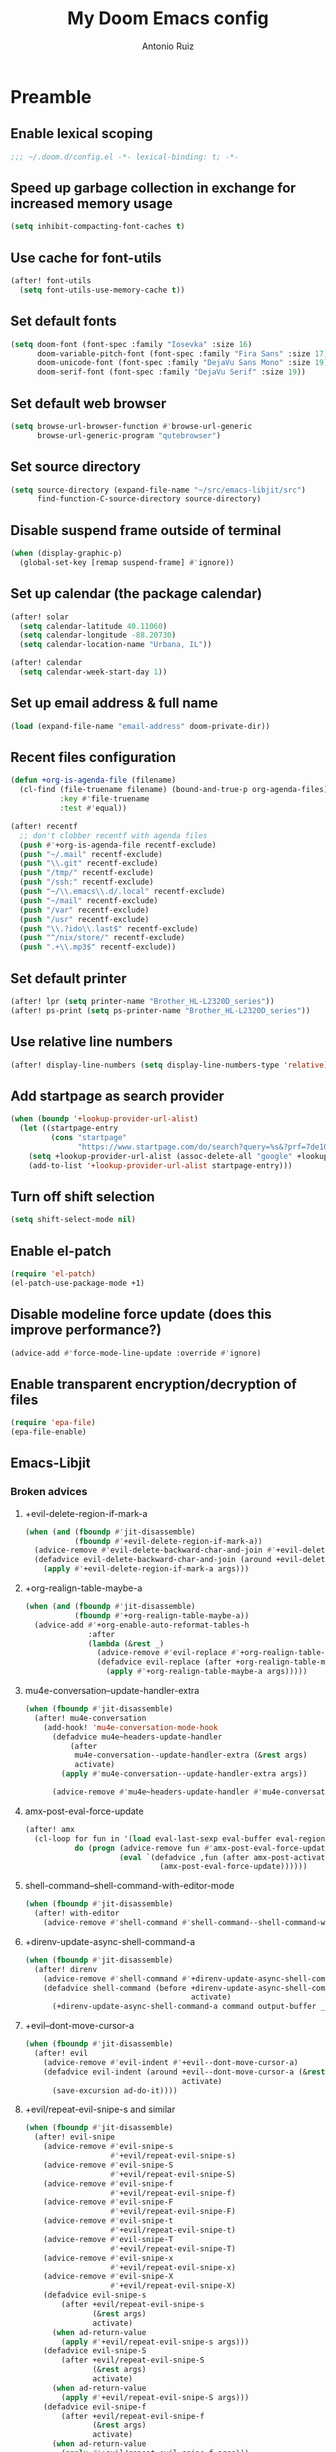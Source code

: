 #+TITLE: My Doom Emacs config
#+AUTHOR: Antonio Ruiz
* Preamble
** Enable lexical scoping
#+BEGIN_SRC emacs-lisp :tangle yes
;;; ~/.doom.d/config.el -*- lexical-binding: t; -*-
#+END_SRC
** COMMENT Set debug on error on
:PROPERTIES:
:CREATED_TIME: [2020-01-19 Sun 16:43]
:END:
#+BEGIN_SRC emacs-lisp :tangle yes
(setq debug-on-error t)
#+END_SRC
** Speed up garbage collection in exchange for increased memory usage
#+BEGIN_SRC emacs-lisp :tangle yes
(setq inhibit-compacting-font-caches t)
#+END_SRC
** Use cache for font-utils
#+BEGIN_SRC emacs-lisp :tangle yes
(after! font-utils
  (setq font-utils-use-memory-cache t))
#+END_SRC
** Set default fonts
#+BEGIN_SRC emacs-lisp :tangle yes
(setq doom-font (font-spec :family "Iosevka" :size 16)
      doom-variable-pitch-font (font-spec :family "Fira Sans" :size 17)
      doom-unicode-font (font-spec :family "DejaVu Sans Mono" :size 19)
      doom-serif-font (font-spec :family "DejaVu Serif" :size 19))
#+END_SRC
** Set default web browser
#+BEGIN_SRC emacs-lisp :tangle yes
(setq browse-url-browser-function #'browse-url-generic
      browse-url-generic-program "qutebrowser")
#+END_SRC
** Set source directory
#+BEGIN_SRC emacs-lisp :tangle yes
(setq source-directory (expand-file-name "~/src/emacs-libjit/src")
      find-function-C-source-directory source-directory)
#+END_SRC
** COMMENT Set up on-save byte compilation
#+BEGIN_SRC emacs-lisp :tangle yes
(require 'auto-async-byte-compile)
(setq auto-async-byte-compile-suppress-warnings t)
(add-hook 'emacs-lisp-mode-hook #'enable-auto-async-byte-compile-mode)
(setq auto-async-byte-compile-init-file
      (expand-file-name "oof-bytecomp-init.el" doom-private-dir))
#+END_SRC
** Disable suspend frame outside of terminal
#+BEGIN_SRC emacs-lisp :tangle yes
(when (display-graphic-p)
  (global-set-key [remap suspend-frame] #'ignore))
#+END_SRC
** Set up calendar (the package calendar)
#+BEGIN_SRC emacs-lisp :tangle yes
(after! solar
  (setq calendar-latitude 40.11060)
  (setq calendar-longitude -88.20730)
  (setq calendar-location-name "Urbana, IL"))

(after! calendar
  (setq calendar-week-start-day 1))
#+END_SRC
** Set up email address & full name
#+BEGIN_SRC emacs-lisp :tangle yes
(load (expand-file-name "email-address" doom-private-dir))
#+END_SRC
** Recent files configuration
#+BEGIN_SRC emacs-lisp :tangle yes
(defun +org-is-agenda-file (filename)
  (cl-find (file-truename filename) (bound-and-true-p org-agenda-files)
           :key #'file-truename
           :test #'equal))

(after! recentf
  ;; don't clobber recentf with agenda files
  (push #'+org-is-agenda-file recentf-exclude)
  (push "~/.mail" recentf-exclude)
  (push "\\.git" recentf-exclude)
  (push "/tmp/" recentf-exclude)
  (push "/ssh:" recentf-exclude)
  (push "~/\\.emacs\\.d/.local" recentf-exclude)
  (push "~/mail" recentf-exclude)
  (push "/var" recentf-exclude)
  (push "/usr" recentf-exclude)
  (push "\\.?ido\\.last$" recentf-exclude)
  (push "^/nix/store/" recentf-exclude)
  (push ".+\\.mp3$" recentf-exclude))
#+END_SRC
** Set default printer
#+BEGIN_SRC emacs-lisp :tangle yes
(after! lpr (setq printer-name "Brother_HL-L2320D_series"))
(after! ps-print (setq ps-printer-name "Brother_HL-L2320D_series"))
#+END_SRC
** Use relative line numbers
#+BEGIN_SRC emacs-lisp :tangle yes
(after! display-line-numbers (setq display-line-numbers-type 'relative))
#+END_SRC
** Add startpage as search provider
#+BEGIN_SRC emacs-lisp :tangle yes
(when (boundp '+lookup-provider-url-alist)
  (let ((startpage-entry
         (cons "startpage"
               "https://www.startpage.com/do/search?query=%s&?prf=7de10a290cc3cee4fa552d4b43dc3f48")))
    (setq +lookup-provider-url-alist (assoc-delete-all "google" +lookup-provider-url-alist))
    (add-to-list '+lookup-provider-url-alist startpage-entry)))
#+END_SRC
** Turn off shift selection
#+BEGIN_SRC emacs-lisp :tangle yes
(setq shift-select-mode nil)
#+END_SRC
** COMMENT Set up mouse banishment
#+BEGIN_SRC emacs-lisp :tangle yes
(after! posframe
  (setq posframe-mouse-banish nil))
(mouse-avoidance-mode 'jump)
#+END_SRC
** Enable el-patch
:PROPERTIES:
:CREATED_TIME: [2020-01-15 Wed 12:57]
:END:
#+BEGIN_SRC emacs-lisp :tangle yes
(require 'el-patch)
(el-patch-use-package-mode +1)
#+END_SRC
** Disable modeline force update (does this improve performance?)
:PROPERTIES:
:CREATED_TIME: [2020-01-15 Wed 21:05]
:END:
#+BEGIN_SRC emacs-lisp :tangle yes
(advice-add #'force-mode-line-update :override #'ignore)
#+END_SRC
** Enable transparent encryption/decryption of files
:PROPERTIES:
:CREATED_TIME: [2020-01-18 Sat 13:58]
:END:
#+BEGIN_SRC emacs-lisp :tangle yes
(require 'epa-file)
(epa-file-enable)
#+END_SRC
** Emacs-Libjit
:PROPERTIES:
:CREATED_TIME: [2020-01-19 Sun 14:19]
:END:
*** Broken advices
**** +evil-delete-region-if-mark-a
#+BEGIN_SRC emacs-lisp :tangle yes
(when (and (fboundp #'jit-disassemble)
           (fboundp #'+evil-delete-region-if-mark-a))
  (advice-remove #'evil-delete-backward-char-and-join #'+evil-delete-region-if-mark-a)
  (defadvice evil-delete-backward-char-and-join (around +evil-delete-region-if-mark-a (&rest args) activate)
    (apply #'+evil-delete-region-if-mark-a args)))
#+END_SRC
**** +org-realign-table-maybe-a
:PROPERTIES:
:CREATED_TIME: [2020-01-19 Sun 14:57]
:END:
#+BEGIN_SRC emacs-lisp :tangle yes
(when (and (fboundp #'jit-disassemble)
           (fboundp #'+org-realign-table-maybe-a))
  (advice-add #'+org-enable-auto-reformat-tables-h
              :after
              (lambda (&rest _)
                (advice-remove #'evil-replace #'+org-realign-table-maybe-a)
                (defadvice evil-replace (after +org-realign-table-maybe-a (&rest args) activate)
                  (apply #'+org-realign-table-maybe-a args)))))
#+END_SRC
**** mu4e-conversation--update-handler-extra
:PROPERTIES:
:CREATED_TIME: [2020-01-19 Sun 15:19]
:END:
#+BEGIN_SRC emacs-lisp :tangle yes
(when (fboundp #'jit-disassemble)
  (after! mu4e-conversation
    (add-hook! 'mu4e-conversation-mode-hook
      (defadvice mu4e~headers-update-handler
          (after
           mu4e-conversation--update-handler-extra (&rest args)
           activate)
        (apply #'mu4e-conversation--update-handler-extra args))

      (advice-remove #'mu4e~headers-update-handler #'mu4e-conversation--update-handler-extra))))
#+END_SRC
**** amx-post-eval-force-update
:PROPERTIES:
:CREATED_TIME: [2020-01-20 Mon 06:06]
:END:
#+BEGIN_SRC emacs-lisp :tangle yes
(after! amx
  (cl-loop for fun in '(load eval-last-sexp eval-buffer eval-region eval-expression autoload-do-load)
           do (progn (advice-remove fun #'amx-post-eval-force-update)
                     (eval `(defadvice ,fun (after amx-post-activate)
                              (amx-post-eval-force-update))))))
#+END_SRC
**** shell-command--shell-command-with-editor-mode
:PROPERTIES:
:CREATED_TIME: [2020-01-20 Mon 06:12]
:END:
#+BEGIN_SRC emacs-lisp :tangle yes
(when (fboundp #'jit-disassemble)
  (after! with-editor
    (advice-remove #'shell-command #'shell-command--shell-command-with-editor-mode)))
#+END_SRC
**** +direnv-update-async-shell-command-a
:PROPERTIES:
:CREATED_TIME: [2020-01-20 Mon 06:59]
:END:
#+BEGIN_SRC emacs-lisp :tangle yes
(when (fboundp #'jit-disassemble)
  (after! direnv
    (advice-remove #'shell-command #'+direnv-update-async-shell-command-a)
    (defadvice shell-command (before +direnv-update-async-shell-command-a (command &optional output-buffer _error-buffer)
                                     activate)
      (+direnv-update-async-shell-command-a command output-buffer _error-buffer))))
#+END_SRC
**** +evil--dont-move-cursor-a
:PROPERTIES:
:CREATED_TIME: [2020-01-20 Mon 12:21]
:END:
#+BEGIN_SRC emacs-lisp :tangle yes
(when (fboundp #'jit-disassemble)
  (after! evil
    (advice-remove #'evil-indent #'+evil--dont-move-cursor-a)
    (defadvice evil-indent (around +evil--dont-move-cursor-a (&rest args)
                                   activate)
      (save-excursion ad-do-it))))
#+END_SRC
**** +evil/repeat-evil-snipe-s and similar
:PROPERTIES:
:CREATED_TIME: [2020-01-20 Mon 15:25]
:END:
#+BEGIN_SRC emacs-lisp :tangle yes
(when (fboundp #'jit-disassemble)
  (after! evil-snipe
    (advice-remove #'evil-snipe-s
                   #'+evil/repeat-evil-snipe-s)
    (advice-remove #'evil-snipe-S
                   #'+evil/repeat-evil-snipe-S)
    (advice-remove #'evil-snipe-f
                   #'+evil/repeat-evil-snipe-f)
    (advice-remove #'evil-snipe-F
                   #'+evil/repeat-evil-snipe-F)
    (advice-remove #'evil-snipe-t
                   #'+evil/repeat-evil-snipe-t)
    (advice-remove #'evil-snipe-T
                   #'+evil/repeat-evil-snipe-T)
    (advice-remove #'evil-snipe-x
                   #'+evil/repeat-evil-snipe-x)
    (advice-remove #'evil-snipe-X
                   #'+evil/repeat-evil-snipe-X)
    (defadvice evil-snipe-s
        (after +evil/repeat-evil-snipe-s
               (&rest args)
               activate)
      (when ad-return-value
        (apply #'+evil/repeat-evil-snipe-s args)))
    (defadvice evil-snipe-S
        (after +evil/repeat-evil-snipe-S
               (&rest args)
               activate)
      (when ad-return-value
        (apply #'+evil/repeat-evil-snipe-S args)))
    (defadvice evil-snipe-f
        (after +evil/repeat-evil-snipe-f
               (&rest args)
               activate)
      (when ad-return-value
        (apply #'+evil/repeat-evil-snipe-f args)))
    (defadvice evil-snipe-F
        (after +evil/repeat-evil-snipe-F
               (&rest args)
               activate)
      (when ad-return-value
        (apply #'+evil/repeat-evil-snipe-F args)))
    (defadvice evil-snipe-t
        (after +evil/repeat-evil-snipe-t
               (&rest args)
               activate)
      (when ad-return-value
        (apply #'+evil/repeat-evil-snipe-t args)))
    (defadvice evil-snipe-T
        (after +evil/repeat-evil-snipe-T
               (&rest args)
               activate)
      (when ad-return-value
        (apply #'+evil/repeat-evil-snipe-T args)))
    (defadvice evil-snipe-x
        (after +evil/repeat-evil-snipe-x
               (&rest args)
               activate)
      (when ad-return-value
        (apply #'+evil/repeat-evil-snipe-x args)))
    (defadvice evil-snipe-X
        (after +evil/repeat-evil-snipe-X
               (&rest args)
               activate)
      (when ad-return-value
        (apply #'+evil/repeat-evil-snipe-X args)))))
#+END_SRC

*** SUPER Save breaks when byte-compiled
:PROPERTIES:
:CREATED_TIME: [2020-01-20 Mon 12:57]
:END:
In packages.el, I have set up Super Save to install without being byte-compiled.
* Personal modules
** Translation layer for my keyboard layout
*** Define constants
#+BEGIN_SRC emacs-lisp :tangle yes
(defconst alphabet '(?a ?b ?c ?d ?e ?f ?g ?h ?i ?j ?k ?l ?m ?n ?o ?p ?q ?r ?s ?t ?u ?v ?w ?x ?y ?z))
(defconst vowels '(?a ?e ?i ?o ?u))
(defconst numbers '(?0 ?1 ?2 ?3 ?4 ?5 ?6 ?7 ?8 ?9))
(defconst consonants (cl-set-difference alphabet vowels))
(defconst common-starting-consonant-bigrams '("th" "tr" "sh" "tw" "sy" "fl"))
(defconst brackets '(?\[ ?\] ?\{ ?\} ?\( ?\)))
(defconst misc-symbols '(?. ?, ?- ?| ?_))
(defconst whitespace-chars '(?\t ?\s ?\n))
(defconst keyboard-layout-translation-alist
  '(("c" . "e")
    ("p" . "r")
    ("z" . "t")
    ("j" . "y")
    ("l" . "u")
    ("u" . "i")
    ("y" . "o")
    ("'" . "p")
    ("r" . "s")
    ("s" . "d")
    ("t" . "f")
    ("m" . "h")
    ("n" . "j")
    ("e" . "k")
    ("i" . "l")
    ("o" . ";")
    (";" . "\\")
    ("\\" . "'")
    ("x" . "z")
    ("v" . "x")
    ("f" . "c")
    ("d" . "v")
    ("k" . "n")
    ("h" . "m")

    ("C" . "E")
    ("P" . "R")
    ("Z" . "T")
    ("J" . "Y")
    ("L" . "U")
    ("U" . "I")
    ("Y" . "O")
    ("\"" . "P")
    ("R" . "S")
    ("S" . "D")
    ("T" . "F")
    ("M" . "H")
    ("N" . "J")
    ("E" . "K")
    ("I" . "L")
    ("O" . ":")
    (":" . "|")
    ("|" . "\"")
    ("X" . "Z")
    ("V" . "X")
    ("F" . "C")
    ("D" . "V")
    ("K" . "N")
    ("H" . "M")))
(defconst symbol-bigrams '("t;" ":"
                           "t`" "~"
                           "t7" "&"
                           "t8" "*"
                           "t9" "("
                           "t0" ")"
                           ;; "t\\" "|"
                           ;; "t/" "?"
                           ;; "t." ">"
                           ;; "t," "<"
                           ;; "t'" "\""
                           ;; "t]" "}"
                           ;; "t[" "{"
                           "n`" "~"
                           ":;" "::"
                           ;; "n2" "@"
                           "n1" "!"
                           ;; "n3" "#"
                           "n4" "$"
                           "n5" "%"
                           ;;"n6" "^"
                           "n8" "*"
                           "n=" "+"
                           ",=" "<="
                           ".=" ">="
                           "=." "=>"
                           ;; "n-" "_"
                           "-." ("->" "→")
                           ",-" ("<-" "↽")
                           "`." ("~>" "⤳")
                           ",`" ("<~" "⬿")
                           "~." ("~>" "⤳")
                           ",." "|"
                           "↽." "↔"
                           ".-" "∸"
                           "∸." "÷"
                           ))
(defconst symbol-trigrams '(
                            "bnn" "ℕ"
                            "bnb" "𝔹"
                            "bnr" "ℝ"
                            "bnv" "𝕍"
                            "bna" "𝔸"
                            "bnc" "ℂ"
                            "bnd" "𝔻"
                            "bne" "𝔼"
                            "bnf" "𝔽"
                            "bnw" "𝕎"
                            "bnq" "ℚ"
                            "bno" "𝕆"
                            "bnj" "𝕁"
                            "bnz" "ℤ"
                            "bny" "𝕐"
                            "bnt" "𝕋"
                            "bnl" "𝕃"
                            "bng" "𝔾"
                            "bnx" "𝕏"
                            "bni" "𝕀"
                            "bnm" "𝕄"
                            "bnk" "𝕂"
                            "bnh" "ℍ"
                            "bnp" "ℙ"
                            "bns" "𝕊"
                            "bnu" "𝕌"
                            ))
#+END_SRC
*** For defining new keybindings independent of keyboard layout
#+BEGIN_SRC emacs-lisp :tangle yes
(defconst kbl-translation-alist
  (mapcar (lambda (l)
            (setq l (cons (cdr l) (car l))))
          keyboard-layout-translation-alist))

(defconst kbl-reverse-translation-alist
  (mapcar (lambda (l)
            (setq l (cons (car l) (cdr l))))
          keyboard-layout-translation-alist))

(defun kbl-print (s &optional control-p meta-p shift-p super-p)
  "The modifiers are in alphabetical order: Control -> Meta -> Shift -> Super"
  (declare (pure t) (side-effect-free t))
  (concat (and control-p "C-")
          (and meta-p "M-")
          (and shift-p "S-")
          (and super-p "s-")
          (alist-get s kbl-translation-alist s nil #'equal)))

(defun kbl-print-reverse (s &optional control-p meta-p shift-p super-p)
  "The modifiers are in alphabetical order: Control -> Meta -> Shift -> Super"
  (declare (pure t) (side-effect-free t))
  (concat (and control-p "C-")
          (and meta-p "M-")
          (and shift-p "S-")
          (and super-p "s-")
          (alist-get s kbl-reverse-translation-alist s nil #'equal)))

(defun kbl-kbd (s &optional control-p meta-p shift-p super-p)
  (kbd (kbl-print s control-p meta-p shift-p super-p)))
#+END_SRC

#+RESULTS:
: kbl-kbd

*** Translate my keyboard layout to qwerty during insert state
#+BEGIN_SRC emacs-lisp :tangle yes
(defun make-conditional-key-translation (key-from key-to translate-keys-p)
  "Make a Key Translation such that if the translate-keys-p function returns true,
   key-from translates to key-to, else key-from translates to itself.  translate-keys-p
   takes key-from as an argument. "
  (define-key key-translation-map key-from
    (lambda (prompt)
      (if (funcall translate-keys-p key-from) key-to key-from))))

(defun my-translate-keys-p (key-from)
  "Returns whether conditional key translations should be active.  See make-conditional-key-translation function. "
  (and
   ;; Only allow a non identity translation if we're beginning a Key Sequence.
   (equal key-from (this-command-keys))
   (not isearch-mode)
   (and (or (evil-motion-state-p)
            (evil-normal-state-p)
            (evil-visual-state-p)
            (evil-operator-state-p))
        (not (or (bound-and-true-p avy--overlays-back)
                 (bound-and-true-p avy--overlays-lead)
                 (string-prefix-p "evil-snipe-" (symbol-name this-command)))))))

(cl-loop for p in keyboard-layout-translation-alist
         do (make-conditional-key-translation (kbd (car p)) (kbd (cdr p)) #'my-translate-keys-p))

(make-conditional-key-translation (kbl-kbd "v" 'control) (kbd "C-v") #'my-translate-keys-p)
(make-conditional-key-translation (kbd "C-v") (kbl-kbd "v" 'control) #'my-translate-keys-p)
#+END_SRC
*** COMMENT Swap [] with () in certain modes
#+BEGIN_SRC emacs-lisp :tangle yes
(defun insert-correct-brackets-for-mode ()
  (when (and (or (memq major-mode '(emacs-lisp-mode
                                    minibuffer-inactive-mode
                                    org-mode)))
             (or (evil-insert-state-p)
                 (not evil-state))
             (eq (length (this-command-keys-vector))
                 1))
    (cond ((eq (aref (this-command-keys-vector)
                     0)
               ?\[)
           (setq last-command-event ?\())
          ((eq (aref (this-command-keys-vector)
                     0)
               ?\])
           (setq last-command-event ?\)))
          ((eq (aref (this-command-keys-vector)
                     0)
               ?\()
           (setq last-command-event ?\[))
          ((eq (aref (this-command-keys-vector)
                     0)
               ?\))
           (setq last-command-event ?\]))
          )))

(add-hook 'pre-command-hook #'insert-correct-brackets-for-mode)
#+END_SRC

*** A wannabe input method for symbols and correcting typos
#+BEGIN_SRC emacs-lisp :tangle yes
(defun correct-symbol-ngram ()
  (let* ((l 0)
         (s (or (and (> (point) 2)
                     ;; Character before is not a letter or bigram has a number
                     (or (not (memq (char-before (- (point) 2))
                                    (cons ?\' alphabet)))
                         (memq (char-before) numbers)
                         (memq (char-before) brackets)
                         (memq (char-before) misc-symbols))
                     (let ((output (lax-plist-get symbol-bigrams (buffer-substring-no-properties
                                                                  (max (point-min) (- (point) 2))
                                                                  (point)))))
                       (when output
                         (setq l 2)
                         output)))
                (and (> (point) 2)
                     (or (not (memq (char-before (- (point) 3))
                                    (cons ?\' alphabet)))
                         (memq (char-before) numbers)
                         (memq (char-before) brackets)
                         (memq (char-before) misc-symbols)
                         (memq (char-before (- (point) 2)) whitespace-chars))
                     (let ((output  (lax-plist-get symbol-trigrams (buffer-substring-no-properties
                                                                    (max (point-min) (- (point) 3))
                                                                    (point)))))
                       (when output
                         (setq l 3)
                         output))
                     ))))
    (when s
      (when (or (and (s-matches? "~" (or (and (stringp s) s)
                                         (car s)))
                     (eq (char-after) ?`))
                (and (s-matches? "{" (or (and (stringp s) s)
                                         (car s)))
                     (eq (char-after) ?\])))
        (delete-char 1))
      (when (listp s)
        (if (memq major-mode '(text-mode
                               agda2-mode
                               org-mode))
            (setq s (second s))
          (setq s (first s))))
      (delete-char (- l))
      (setq unread-input-method-events (string-to-list s)))))

(add-hook 'post-self-insert-hook #'correct-symbol-ngram)
#+END_SRC
*** Swap the semicolon and colon in certain modes & scenarios
#+BEGIN_SRC emacs-lisp :tangle yes
(defun swap-semicolon-colon ()
  (when (or (and (memq major-mode
                       '(agda2-mode
                         haskell-mode
                         ))
                 (eq (length (this-command-keys-vector))
                     1))
            (and (looking-back "https?" (point-at-bol) nil)
                 (eq (length (this-command-keys-vector))
                     1))
            )
    (cond ((eq (aref (this-command-keys-vector)
                     0)
               ?\;)
           (setq last-command-event
                 ?:))
          ((eq (aref (this-command-keys-vector)
                     0)
               ?:)
           (setq last-command-event
                 ?\;)))))

(add-hook 'pre-command-hook #'swap-semicolon-colon)
#+END_SRC
*** Why would I ever write "I a "?
#+BEGIN_SRC emacs-lisp :tangle yes
(defun _I_a_->_I_am_ ()
  (when (and (>= (point) (length " I a "))
             (member (buffer-substring-no-properties (max (point-min) (- (point) (length " I a ")))
                                                     (point))
                     '(" I a " "\nI a " "\tI a ")))
    (save-excursion (forward-char -1)
                    (insert-char ?m))))

(add-hook 'post-self-insert-hook #'_I_a_->_I_am_)
#+END_SRC
*** Auto-correct more typos due Qukeys-related typos
#+BEGIN_SRC emacs-lisp :tangle yes :tangle yes
(defun correct-shifted-char ()
  (let (start end)
    (let ((s (save-excursion
               (buffer-substring-no-properties
                (progn (search-backward-regexp "[^a-zA-Z]" nil t)
                       (forward-char 1)
                       (setq start (point)))
                (progn (if (search-forward-regexp "[^a-zA-Z]" nil t)
                           (forward-char -1)
                         (end-of-line))
                       (setq end (point)))))))
      ;; (message "%s %s %s %s %s" s
      ;;          (and (> (length s) 3) (memq (aref s 1) consonants))
      ;;          start end
      ;;          (and (> (length s) 3)
      ;;               (concat (upcase (substring-no-properties s 1 2))
      ;;                       (substring-no-properties s 2 nil))))
      (when (and (> (length s) 3)
                 (eq (aref s 0) ?n)
                 (memq (aref s 1) consonants)
                 (not (string-prefix-p "ngin" s))
                 (not (string-prefix-p "nlab" s))
                 (or (memq (aref s 2) vowels)
                     (member (substring-no-properties s 1 3)
                             common-starting-consonant-bigrams)))
        (ignore-errors (delete-region start end)
                       (insert (concat (upcase (substring-no-properties s 1 2))
                                       (substring-no-properties s 2 nil))))))))

(add-hook 'post-self-insert-hook #'correct-shifted-char)
#+END_SRC
** Hippie expand
:PROPERTIES:
:CREATED_TIME: [2020-01-20 Mon 16:39]
:END:
*** Replace dabbrev expand
:PROPERTIES:
:CREATED_TIME: [2020-01-20 Mon 16:55]
:END:
#+BEGIN_SRC emacs-lisp :tangle yes
(use-package! hippie-exp
  :config
  (defun my/he-try-expand-flx-regexp (str)
    "Generate regexp for flexible matching of str."
    (concat (rx word-boundary)
            (mapconcat (lambda (x)
                         (concat (rx (zero-or-more word) (zero-or-more "-"))
                                 (list x)))
                       str
                       "")
            (rx (zero-or-more word) word-boundary)))

  (defun my/he-try-expand-flx-collect (str)
    "Find and collect all words that flex-match str, and sort by flx score"
    (let ((coll)
          (regexp (my/he-try-expand-flx-regexp str)))
      (save-excursion
        (goto-char (point-min))
        (while (search-forward-regexp regexp nil t)
          (push (thing-at-point 'symbol) coll)))
      (sort coll #'(lambda (a b)
                     (> (car (flx-score a str))
                        (car (flx-score b str)))))))

  (defun my/he-try-expand-flx (old)
    "Try to complete word using flx matching."
    (unless old
      (he-init-string (he-lisp-symbol-beg) (point))
      (unless (he-string-member he-search-string he-tried-table)
        (push he-search-string he-tried-table))
      (setq he-expand-list
            (unless (equal he-search-string "")
              (my/he-try-expand-flx-collect he-search-string))))
    (while (and he-expand-list
                (he-string-member (car he-expand-list) he-tried-table))
      (pop he-expand-list))
    (prog1
        (null he-expand-list)
      (if (null he-expand-list)
          (when old (he-reset-string))
        (he-substitute-string (pop he-expand-list)))))

  (setq hippie-expand-try-functions-list
        '(yas-hippie-try-expand
          try-expand-dabbrev
          try-expand-dabbrev-from-kill
          my/he-try-expand-flx
          try-expand-dabbrev-all-buffers
          try-complete-file-name-partially
          try-complete-file-name
          try-expand-all-abbrevs
          try-expand-list
          try-expand-line
          try-complete-lisp-symbol-partially
          try-complete-lisp-symbol)))

(global-set-key (kbd "M-/") #'hippie-expand)
#+END_SRC

#+RESULTS:
: hippie-expand

** Visual scrolling
https://with-emacs.com/posts/ui-hacks/keep-scrollin-scrollin-scrollin/
I have added some modifications for better compatibility with evil mode
:PROPERTIES:
:CREATED_TIME: [2020-01-16 Thu 16:33]
:END:
#+begin_src emacs-lisp :tangle yes
(autoload 'View-scroll-half-page-forward "view")
(autoload 'View-scroll-half-page-backward "view")

(global-set-key (kbd "C-v") 'View-scroll-half-page-forward)
(global-set-key (kbd "M-v") 'View-scroll-half-page-backward)

(global-set-key (kbd "C-M-v")
                'my-View-scroll-half-page-forward-other-window)
(global-set-key (kbd "C-M-S-v")
                'my-View-scroll-half-page-backward-other-window)

(when (featurep 'evil)
  (global-set-key [remap evil-scroll-down] #'View-scroll-half-page-forward)
  (global-set-key [remap evil-scroll-up] #'View-scroll-half-page-backward))

(defun my-View-scroll-half-page-forward-other-window ()
  (interactive)
  (with-selected-window (next-window)
    (call-interactively 'View-scroll-half-page-forward)))

(defun my-View-scroll-half-page-backward-other-window ()
  (interactive)
  (with-selected-window (next-window)
    (call-interactively 'View-scroll-half-page-backward)))

(setq scroll-preserve-screen-position 'always)

(advice-add #'View-scroll-half-page-forward :around
            #'my-indicate-scroll-forward)

(advice-add #'View-scroll-half-page-backward :around
            #'my-indicate-scroll-backward)

(defun my-indicate-scroll-get-line (pos)
  (save-excursion
    (goto-char pos)
    (string-to-number (format-mode-line "%l"))))

(defun my-indicate-scroll (linep f args)
  (let ((linen (my-indicate-scroll-get-line linep))
        (pulse-delay 0.1))
    (set-transient-map
     `(keymap ,@(if (and (featurep 'evil)
                         (not (evil-emacs-state-p)))
                    (list (cons (string-to-char (kbl-print-reverse "v")) #'View-scroll-half-page-forward)
                          (cons (string-to-char (kbl-print-reverse "u")) #'View-scroll-half-page-backward))
                  (cons ?v real-this-command))))
    (save-excursion
      (goto-line linen)
      (pulse-momentary-highlight-one-line (point) 'highlight))
    (sit-for 0.1)
    (apply f args)))

(defun my-indicate-scroll-forward (f &rest args)
  (my-indicate-scroll (1- (window-end)) f args))

(defun my-indicate-scroll-backward (f &rest args)
  (my-indicate-scroll (window-start) f args))
#+end_src

#+RESULTS:
: my-indicate-scroll-backward

:CREATED_TIME: [2020-01-16 Thu 16:49]
:END:
** Basic keybindings
*** Bind C-DEL to kill line backwards
#+BEGIN_SRC emacs-lisp :tangle yes
(defun crux-kill-line-backwards ()
  "Kill line backwards and adjust the indentation."
  (interactive)
  (kill-line 0)
  (indent-according-to-mode))

(if (display-graphic-p)
    (global-set-key (kbd "<C-backspace>") #'crux-kill-line-backwards)
  (global-set-key (kbd "C-DEL") #'crux-kill-line-backwards))
#+END_SRC
*** Previous buffer & next buffer
#+BEGIN_SRC emacs-lisp :tangle yes
(global-set-key (kbl-kbd "u" nil nil nil 'super) #'previous-buffer)
(global-set-key (kbl-kbd "i" nil nil nil 'super) #'next-buffer)
#+END_SRC
*** Window keybindings for typos
#+BEGIN_SRC emacs-lisp :tangle yes
(global-set-key (kbd "C-x C-1") #'delete-other-windows)
(global-set-key (kbd "C-x C-2") #'split-window-below)
(global-set-key (kbd "C-x C-3") #'split-window-right)
(global-set-key (kbd "C-x C-0") #'delete-window)
#+END_SRC
*** Keyboardio chord keybindings
#+BEGIN_SRC emacs-lisp :tangle yes
(global-set-key (kbl-kbd "b" 'control 'meta nil 'super) #'bookmark-jump)
#+END_SRC
*** COMMENT Evil
:PROPERTIES:
:CREATED_TIME: [2020-01-16 Thu 16:08]
:END:
#+BEGIN_SRC emacs-lisp :tangle yes
(when (featurep! :editor evil)
  (map! :m "C-v" #'scroll-down-command
        :m "C-d" #'evil-visual-block))
#+END_SRC
** Filter echo area messages
#+BEGIN_SRC emacs-lisp :tangle yes
(defvar message-filter-regexp-list '("^Starting new Ispell process \\[.+\\] \\.\\.\\.$"
                                     "^Ispell process killed$")
  "filter formatted message string to remove noisy messages")

(defadvice message (around message-filter-by-regexp activate)
  (if (not (ad-get-arg 0))
      ad-do-it
    (let ((formatted-string (apply 'format (ad-get-args 0))))
      (if (and (stringp formatted-string)
               (some (lambda (re) (string-match re formatted-string)) message-filter-regexp-list))
          (save-excursion
            (set-buffer "*Messages*")
            (goto-char (point-max))
            (insert formatted-string "\n"))
        (progn
          (ad-set-args 0 `("%s" ,formatted-string))
          ad-do-it)))))

;; Searched 1/1 files
(add-to-list 'message-filter-regexp-list "^Searched [0-9]/[0-9] files$")

;; Note: file is write-protected
(add-to-list 'message-filter-regexp-list "^Note: file is write protected$")

;; auto-async-byte-compile -file name- completed with warnings.
(add-to-list 'message-filter-regexp-list
             "^auto-async-byte-compile .+completed with warnings.$")

;; End of buffer.
(defun my-command-error-function (data context caller)
  "Ignore the buffer-read-only, beginning-of-buffer,
end-of-buffer signals; pass the rest to the default handler."
  (when (not (memq (car data) '(buffer-read-only
                                beginning-of-buffer
                                end-of-buffer)))
    (command-error-default-function data context caller)))

(setq command-error-function #'my-command-error-function)

;; turn off auto revert messages
(setq auto-revert-verbose nil)
#+END_SRC
** EXWM
**** Mouse follows focus
#+BEGIN_SRC emacs-lisp :tangle yes
(when (display-graphic-p)
  (use-package! exwm-mff
    :hook (exwm-init . exwm-mff-mode)
    :config
    (defvar exwm-mff-focused-window-before-warp nil)
    (defvar exwm-mff-disabled-p nil)

    (defun exwm-mff-hook-advice (oldfun &rest args)
      (if (eq exwm-mff-focused-window-before-warp (get-buffer-window))
          (progn (setq exwm-mff-focused-window-before-warp (get-buffer-window))
                 (apply oldfun args))
        (setq exwm-mff-focused-window-before-warp (get-buffer-window))))

    (defun exwm-mff-warp-to-advice (oldfun window)
      (if (eq (buffer-local-value 'major-mode (window-buffer window)) 'exwm-mode)
          (funcall oldfun window)
        (set-mouse-position exwm-workspace--current 0 0)))

    (advice-add #'exwm-mff-hook :around #'exwm-mff-hook-advice)
    (advice-add #'exwm-mff-warp-to :around #'exwm-mff-warp-to-advice)

    (add-hook 'doom-switch-window-hook #'exwm-mff-hook)
    (add-hook 'doom-switch-frame-hook #'exwm-mff-hook)))
#+END_SRC
**** Unsorted configuration
#+BEGIN_SRC emacs-lisp :tangle yes :noweb yes
(when (display-graphic-p)
  (require 'exwm-workspace)
  (require 'exwm-xim)
  (exwm-xim-enable)
  (require 'exwm)
  (require 'exwm-systemtray)
  (exwm-systemtray-enable)
  <<exwm-randr-setup>>
  (exwm-enable)

  (add-hook 'exwm-mode-hook #'doom-mark-buffer-as-real-h)

  ;; let emacs handle these keys
  (dolist (k '(XF86AudioLowerVolume
               XF86AudioRaiseVolume
               XF86AudioPlay
               XF86AudioStop
               XF86AudioMute
               XF86AudioPrev
               XF86AudioNext
               ?\C-\S-f
               ?\C-\S-p
               ?\C-\S-n
               ?\C-\S-b
               ?\C-\S-l
               ?\C-\S-u
               ?\s-l
               ?\s-u
               ?\M-\S-1))
    (push k exwm-input-prefix-keys))

  (call-process-shell-command
   (string-join
    '("nvidia-settings -a '[gpu:0]/gpupowermizermode=1'
-a '[gpu:0]/gpufancontrolstate=1'
-a '[fan:0]/gputargetfanspeed=100'
-a '[fan:1]/gputargetfanspeed=100'
-a '[gpu:0]/gpumemorytransferrateoffset[4]=700'
-a '[gpu:0]/gpugraphicsclockoffset[4]=70' & ")
    " ")
   nil 0)

  ;; Start caldav adapter for etesync
  (call-process-shell-command
   (string-join '("docker" "run" "--name" "etesync-dav" "-d" "-v"
                  "etesync-dav:/data" "-p" "37358:37358"
                  "-p" "37359:37359" "--restart=always" "etesync/etesync-dav")
                " ")
   nil "*etesync-dav*")

  (defun discord-start ()
    (interactive)
    (defvar discord-process nil)
    (setq discord-process
          (async-start-process "Discord" "Discord" nil))
    (require 'elcord)
    (elcord-mode +1))

  (defun steam-start ()
    (interactive)
    (defvar steam-process nil)
    (setq steam-process
          (async-start-process "steam" "steam" nil)))

  (defun discord-stop ()
    (interactive)
    (if (and (boundp 'discord-process)
             (processp discord-process))
        (progn (kill-process discord-process)
               (elcord-mode -1))
      (message "Discord is not running")))

  (defun steam-stop ()
    (interactive)
    (if (and (boundp 'steam-process)
             (processp steam-process))
        (kill-process steam-process)
      (message "Steam is not running")))

  (exwm-input-set-key
   (kbd "s-q")
   (lambda ()
     (interactive)
     (call-process-shell-command "taskset 0x6 qutebrowser" nil 0)))

  (exwm-input-set-key
   (kbd "s-Q")
   (lambda ()
     (interactive)
     (call-process-shell-command "taskset 0x6 firefox" nil 0)))

  (exwm-input-set-key (kbd "M-;") #'eval-expression)

  (add-hook 'exwm-floating-setup-hook #'exwm-layout-hide-mode-line)
  (add-hook 'exwm-floating-exit-hook #'exwm-layout-show-mode-line)

  (add-hook 'exwm-update-class-hook
            (lambda ()
              (unless (or (string-prefix-p "sun-awt-X11-" exwm-instance-name)
                          (string= "gimp" exwm-instance-name))
                (exwm-workspace-rename-buffer exwm-class-name)))))
(add-hook 'exwm-update-title-hook
          (lambda ()
            (when (or (not exwm-instance-name)
                      (string-prefix-p "sun-awt-X11-" exwm-instance-name)
                      (string= "gimp" exwm-instance-name))
              (exwm-workspace-rename-buffer exwm-title))))
#+END_SRC
**** Set up EXWM Randr
:PROPERTIES:
:CREATED_TIME: [2020-01-18 Sat 11:54]
:END:
#+NAME: exwm-randr-setup
#+BEGIN_SRC emacs-lisp :tangle no :exports none
(require 'exwm-randr)
(setq exwm-randr-workspace-monitor-plist
      '(2 "HDMI-0" 1 "DP-5"  0 "DP-3")
      exwm-workspace-number 3)
(exwm-randr-enable)
#+END_SRC
**** COMMENT Set up exwmsw
:PROPERTIES:
:CREATED_TIME: [2020-01-18 Sat 12:01]
:END:
#+BEGIN_SRC emacs-lisp :tangle yes
(add-to-list 'load-path (expand-file-name "exwmsw" doom-private-dir))
(require 'exwmsw)
(require 'exwmsw-org-noter)
(setq exwmsw-active-workspace-plist '("DP-5" 0 "DP-3" 0 "HDMI-0" 0)
      exwmsw-left-screen "DP-3"
      exwmsw-center-screen "HDMI-0"
      exwmsw-right-screen "DP-5")
(exwm-input-set-key (kbd "s-a") #'exwmsw-cycle-screens)
(exwm-input-set-key (kbd "s-r") #'exwmsw-switch-to-left-screen)
(exwm-input-set-key (kbd "s-s") #'exwmsw-switch-to-center-screen)
(exwm-input-set-key (kbd "s-t") #'exwmsw-switch-to-right-screen)
;; (exwm-input-set-key (kbd "s-r") #'exwmsw-swap-displayed-workspace-with-left-screen)
;; (exwm-input-set-key (kbd "s-s") #'exwmsw-swap-displayed-workspace-with-center-screen)
;; (exwm-input-set-key (kbd "s-t") #'exwmsw-swap-displayed-workspace-with-right-screen)
;; (exwm-input-set-key (kbd "s-w") #'exwmsw-cycle-workspace-on-left-screen)
;; (exwm-input-set-key (kbd "s-c") #'exwmsw-cycle-workspace-on-center-screen)
;; (exwm-input-set-key (kbd "s-p") #'exwmsw-cycle-workspace-on-right-screen)
;; (exwm-input-set-key (kbd "s-1") #'exwmsw-create-workspace-on-current-screen)
;; (exwm-input-set-key (kbd "s-d") #'exwmsw-delete-workspace-on-current-screen)
#+END_SRC
** Modeline in echo area
#+BEGIN_SRC emacs-lisp :tangle yes
(require 'show-eol)
(require 'feebleline)
(require 's)

(defun jcs-current-major-mode ()
  "Get current major mode."
  major-mode)

(defun jcs--feebleline--symbol-read-only ()
  "Feebleline read-only symbol."
  (if buffer-read-only
      "R" ""))

(defun jcs--feebleline--project-name ()
  "Feebleline project name."
  (let ((project-root (cdr (project-current))))
    (if (and project-root
             (buffer-file-name))
        (concat " - " (file-name-nondirectory (directory-file-name project-root)))
      "")))

(defun jcs--feebleline--coding-system ()
  "Feebleline coding system."
  buffer-file-coding-system)

(defun jcs--feebleline--time ()
  "Feebleline time."
  (format-time-string "[%Y-%m-%d %H:%M:%S]"))

(defun oof-feebleline-systray-padding ()
  (make-string (max (- (* 3 (length (or (bound-and-true-p exwm-systemtray--list) ())))
                       2)
                    0)
               ?\s))

(defun oof-objed-modeline-string ()
  (when (featurep 'objed)
    (propertize
     (format " %s(%s) "
             (symbol-name objed--object)
             (char-to-string
              (aref
               (symbol-name objed--obj-state)
               0)))
     'face 'objed-mode-line)))

(defun oof-pdf-position ()
  (and (eq major-mode 'pdf-view-mode)
       (concat " P" (number-to-string (ignore-errors (pdf-view-current-page)))
               ;; Avoid errors during redisplay.
               "/"
               (or (ignore-errors
                     (number-to-string (pdf-cache-number-of-pages)))
                   "???"))))

(defun feebleline-buffer-position ()
  (or (oof-pdf-position)
      (format "%5s:%-2s" (feebleline-line-number)
              (feebleline-column-number))))

(defun oof-feebleline-rsync-status ()
  (bound-and-true-p dired-rsync-modeline-status))

(defun oof-emms-feebleline ()
  (bound-and-true-p emms-mode-line-string))

(defun oof-emms-playing-time ()
  (when (and (bound-and-true-p emms-playing-time-string)
             (not (string-empty-p emms-playing-time-string)))
    (s-trim emms-playing-time-string)))

(defun oof-mu4e-alert-unread-emails ()
  (when (and (bound-and-true-p mu4e-alert-mode-line)
             (not (string-empty-p mu4e-alert-mode-line)))
    (s-trim mu4e-alert-mode-line)))

(setq feebleline-msg-functions
      '((feebleline-buffer-position)
        (oof-objed-modeline-string :face objed-mode-line)
        (feebleline-file-directory :face feebleline-dir-face :post "")
        (feebleline-file-or-buffer-name :face font-lock-keyword-face :post "")
        (feebleline-file-modified-star :face font-lock-warning-face :post "")
        (feebleline-git-branch :face feebleline-git-face :pre " - ")
        (oof-mu4e-alert-unread-emails :align right)
        (oof-emms-feebleline :align right)
        (oof-emms-playing-time :pre "[" :post "] " :align right)
        (jcs--feebleline--time :align right)
        ;; my things
        (jcs--feebleline--coding-system :pre "[" :post "] " :align right)
        (oof-feebleline-systray-padding
         :align right)
        (oof-feebleline-rsync-status)))

(feebleline-mode +1)
#+END_SRC

** Replace text visually
#+BEGIN_SRC emacs-lisp :tangle yes
(use-package! anzu
  :defer-incrementally t
  :commands (anzu-query-replace
             anzu-query-replace-regexp)
  :bind (([remap query-replace] . anzu-query-replace)
         ([remap query-replace-regexp] . anzu-query-replace-regexp)
         (:map isearch-mode-map
           ([remap isearch-query-replace] . anzu-isearch-query-replace)
           ([remap isearch-query-replace-regexp] . anzu-isearch-query-replace-regexp))))
#+END_SRC
** Indent aggressively
:PROPERTIES:
:CREATED_TIME: [2020-01-15 Wed 23:43]
:END:
#+BEGIN_SRC emacs-lisp :tangle yes
(require 'aggressive-indent)
(global-aggressive-indent-mode +1)
(add-to-list 'aggressive-indent-excluded-modes 'html-mode)
(add-to-list
 'aggressive-indent-dont-indent-if
 '(and (derived-mode-p 'c++-mode 'nix-mode)
       (null (string-match "\\([;{}]\\|\\b\\(if\\|for\\|while\\)\\b\\)"
                           (thing-at-point 'line)))))
#+END_SRC
** Show matching parens even when offscreen
https://with-emacs.com/posts/ui-hacks/show-matching-lines-when-parentheses-go-off-screen/
#+BEGIN_SRC emacs-lisp :tangle yes
;; we will call `blink-matching-open` ourselves...
(remove-hook 'post-self-insert-hook
             #'blink-paren-post-self-insert-function)
;; this still needs to be set for `blink-matching-open` to work
(setq blink-matching-paren 'show)

(let ((show-paren-off-screen--ov nil)) ; keep track of the overlay
  (defun show-paren--off-screen+ (&rest _args)
    "Display matching line for off-screen paren."
    (when (overlayp show-paren-off-screen--ov)
      (delete-overlay show-paren-off-screen--ov))
    ;; check if it's appropriate to show match info,
    ;; see `blink-paren-post-self-insert-function'
    (when (and (overlay-buffer show-paren--overlay)
               (not (or cursor-in-echo-area
                        executing-kbd-macro
                        noninteractive
                        (minibufferp)
                        this-command))
               (and (not (bobp))
                    (memq (char-syntax (char-before)) '(?\) ?\$)))
               (= 1 (logand 1 (- (point)
                                 (save-excursion
                                   (forward-char -1)
                                   (skip-syntax-backward "/\\")
                                   (point))))))
      ;; rebind `minibuffer-message' called by
      ;; `blink-matching-open' to handle the overlay display
      (cl-letf (((symbol-function #'minibuffer-message)
                 (lambda (msg &rest args)
                   (let ((msg (apply #'format-message msg args)))
                     (setq show-paren-off-screen--ov (display-line-overlay+
                                                      (window-start) msg ))))))
        (blink-matching-open))))
  (defadvice show-paren-function (after show-paren--off-screen+ (&rest _) activate)
    (defvar show-paren-off-screen--ov nil)
    (show-paren--off-screen+)))

(defun display-line-overlay+ (pos str &optional face)
  "Display line at POS as STR with FACE.

FACE defaults to inheriting from default and highlight."
  (let ((ol (save-excursion
              (goto-char pos)
              (make-overlay (line-beginning-position)
                            (line-end-position)))))
    (overlay-put ol 'display str)
    (overlay-put ol 'face
                 (or face '(:inherit default :inherit highlight)))
    ol))

(setq show-paren-style 'paren
      show-paren-delay 0.03
      show-paren-highlight-openparen t
      show-paren-when-point-inside-paren nil
      show-paren-when-point-in-periphery t)
(show-paren-mode 1)
#+END_SRC
** Save buffers upon switching focus
#+BEGIN_SRC emacs-lisp :tangle yes
(use-package! super-save
  :after-call after-find-file
  :config
  ;; (add-to-list 'super-save-triggers #'ace-window)
  (setq super-save-triggers nil
        super-save-auto-save-when-idle t)
  (super-save-mode +1))
#+END_SRC
** Fontify page-break characters
#+BEGIN_SRC emacs-lisp :tangle yes
(use-package! page-break-lines
  :defer nil
  :config
  (global-page-break-lines-mode 1))
#+END_SRC
** Isearch configuration
#+BEGIN_SRC emacs-lisp :tangle yes
(setq search-whitespace-regexp ".*?")
(setq isearch-lax-whitespace t)

(define-key isearch-mode-map [remap isearch-delete-char] 'isearch-delete+)

(defun isearch-delete+ ()
  "Delete the failed portion or last char if succesful search.

See also:

  https://emacs.stackexchange.com/a/10360/9198"
  (interactive)
  (if (= 0 (length isearch-string))
      (ding)
    (setq isearch-string
          (substring
           isearch-string 0 (or (isearch-fail-pos) (1- (length isearch-string))))
          isearch-message
          (mapconcat 'isearch-text-char-description isearch-string ""))
    (funcall (or isearch-message-function #'isearch-message) nil t)
    (if isearch-other-end (goto-char isearch-other-end))
    (isearch-search)
    (isearch-push-state)
    (isearch-update)))


(define-key isearch-mode-map (kbd "C-w")
  'isearch-kill-region+)

(defun isearch-kill-region+ ()
  "Kill text until match or pull text into search string.

If search string is empty forward to `isearch-yank-word-or-char'.
Otherwise exit search and kill text from where search was started
until the current match."
  (interactive)
  (if (or (string= "" isearch-string)
          (eq last-command this-command))
      (isearch-yank-word-or-char)
    (isearch-exit)
    (goto-char isearch-other-end)
    (kill-region
     isearch-opoint (point))))
#+END_SRC
** Avy configuration
#+BEGIN_SRC emacs-lisp :tangle yes
(after! avy
  (setq avy-all-windows t
        avy-timeout-seconds 0.3
        avy-single-candidate-jump t
        avy-keys '(?q ?a ?r ?s ?t ?i
                      ?e ?n ?g ?m
                      ?w ?c ?p
                      ?' ?y ?u ?l
                      ?z ?j ?x ?v
                      ?f ?d ?h ?k
                      ?b ?, ?.
                      ?/ ?0 ?1 ?2 ?3
                      ?4 ?5 ?6 ?7 ?8
                      ?9 ?\; ?= ?-
                      ?\\
                      ?\[ ?\] ?\`
                      ?A ?R ?S ?T
                      ?I ?E ?N ?G ?M
                      ?Q ?W ?C ?P ?\"
                      ?O ?U ?L ?Z ?J
                      ?X ?V ?F ?D ?H
                      ?K ?B ?: ?<
                      ?> ??
                      ?@)))
#+END_SRC
** Info mode configuration
:PROPERTIES:
:CREATED_TIME: [2020-01-18 Sat 19:05]
:END:
#+BEGIN_SRC emacs-lisp :tangle yes
(after! info
  (map! :map Info-mode-map
        "o" #'link-hint-open-link)
  (evil-set-initial-state 'Info-mode 'emacs))
#+END_SRC
** Ace window configuration
#+BEGIN_SRC emacs-lisp :tangle yes
(after! ace-window
  (setq aw-keys '(97 114 115 116 105 101 110 103 109 113 119 99
                     112 39 121 117 108 122 106 120 118 102 100 104 107 98 44 46 47
                     48 49 50 51 52 53 54 55 56 57 59 61 45 92 91 93 96 65 82 83 84
                     73 69 78 71 77 81 87 67 80 34 79 85 76 90 74 88 86 70 68 72 75
                     66 58 60 62 63 64)
        aw-dispatch-always nil
        aw-background t
        aw-overlays-back nil)
  (add-to-list 'aw-ignored-buffers "*Agda information*"))
#+END_SRC
** Display eldoc hint in child-frame at point
*** Lazy-load
#+BEGIN_SRC emacs-lisp :tangle yes
(use-package! eldoc-box
  :hook (eldoc-mode . eldoc-box-hover-at-point-mode)
  :config
  (setq eldoc-idle-delay 1)
  (when (bound-and-true-p exwm--connection)
    (add-to-list 'eldoc-box-frame-parameters '(parent-frame nil))
    (eldoc-box-hover-at-point-mode -1)
    (eldoc-box-hover-at-point-mode +1)))
#+END_SRC
** Lisp editing
*** Evil + Lispy glue
#+BEGIN_SRC emacs-lisp :tangle yes
(when (and (featurep! :editor lispy)
           (featurep! :editor evil))
  (after! lispyville
    (lispyville-set-key-theme
     '(operators
       c-w
       commentary
       prettify))
    (setq lispyville-motions-put-into-special nil)
    (map! :map lispyville-mode-map
          :nmvie "<S-right>" #'lispyville-forward-atom-end
          :nmvie "<S-left>" #'lispyville-backward-atom-begin)))
#+END_SRC
*** Lispy configuration
#+BEGIN_SRC emacs-lisp :tangle yes
(when (featurep! :editor lispy)
  (customize-set-variable 'lispy-key-theme '(special lispy))
  (after! lispy
    (setq lispy-eval-display-style 'overlay
          lispy-no-permanent-semantic t)))
#+END_SRC
** Never expire passwords
#+BEGIN_SRC emacs-lisp :tangle yes
(after! password-cache
  (setq password-cache-expiry nil))
(after! mml2015
  (setq mml-secure-passphrase-cache-expiry most-positive-fixnum))
(after! auth-source
  (setq auth-source-cache-expiry nil))
#+END_SRC
** Pinentry
#+BEGIN_SRC emacs-lisp :tangle yes
(use-package! pinentry
  :defer nil
  :config
  (defun pinentry-emacs (desc prompt ok error)
    (let ((str (read-passwd (concat (replace-regexp-in-string "%22" "\"" (replace-regexp-in-string "%0A" "\n" desc)) prompt ": "))))
      str))
  (pinentry-start))
#+END_SRC
** Abbrevs
*** Unsorted configurations
#+BEGIN_SRC emacs-lisp :tangle yes
(use-package! abbrev
  :hook ((prog-mode . abbrev-mode)
         (text-mode . abbrev-mode))
  :custom
  (abbrev-file-name (expand-file-name "abbrev_defs" doom-private-dir))
  (save-abbrevs 'silently)
  :config
  (defun save-abbrevs-or-buffer (arg)
    (interactive "p")
    (if (eq major-mode 'edit-abbrevs-mode)
        (progn (abbrev-edit-save-buffer)
               (unless arg (bury-buffer)))
      (save-buffer)))

  (defun abbrev-unignore-case-advice (oldfun &rest args)
    (let ((result (apply oldfun args)))
      (when (string-equal (car result) (cadr result))
        result)))

  (advice-add #'abbrev--before-point :around #'abbrev-unignore-case-advice)

  (when (file-exists-p abbrev-file-name)
    (quietly-read-abbrev-file))

  (map! (:leader :prefix "t"
          :desc "save file" :nmv "r" #'save-abbrevs-or-buffer))
  (map! :leader :prefix "r"
        :desc "edit abbrevs" :nmv "a" #'edit-abbrevs)

  (abbrev-table-put global-abbrev-table :case-fixed t)
  (after! nix-mode
    (abbrev-table-put nix-mode-abbrev-table :case-fixed t)))
#+END_SRC
*** Enable abbrevs in minibuffer eval
:PROPERTIES:
:CREATED_TIME: [2020-01-20 Mon 16:15]
:END:
#+BEGIN_SRC emacs-lisp :tangle yes
(add-hook 'minibuffer-setup-hook
          (lambda (&rest _)
            (when (eq this-command 'eval-expression)
              (abbrev-mode))))
#+END_SRC

#+RESULTS:
| (lambda (&rest _) (when (eq this-command 'eval-expression) (abbrev-mode))) | doom-init-smartparens-in-minibuffer-maybe-h | savehist-minibuffer-hook | exwm-input--on-minibuffer-setup | winner-save-unconditionally | +doom-disable-fringes-in-minibuffer-h | cursor-intangible-mode | rfn-eshadow-setup-minibuffer | minibuffer-history-isearch-setup | minibuffer-history-initialize | exwm-layout--on-minibuffer-setup |

** Arduino mode
#+BEGIN_SRC emacs-lisp :tangle yes
(autoload 'arduino-mode "arduino-mode" "Major mode for editing Arduino code." t)
(add-to-list 'auto-mode-alist '("\\.ino\\'" . arduino-mode))
#+END_SRC
** Lispify eldoc message
#+BEGIN_SRC emacs-lisp :tangle yes
(defun jens/lispify-eldoc-message (eldoc-msg)
  "Change the format of eldoc messages for functions to `(fn args)'."
  (if (and eldoc-msg
           (member major-mode sp-lisp-modes))
      (let* ((parts (s-split ": " eldoc-msg))
             (sym (car parts))
             (args (cadr parts)))
        (cond
         ((string= args "()") (format "(%s)" sym))
         (t (format "(%s %s)" sym (substring args 1 (- (length args) 1))))))
    eldoc-msg))

(advice-add #' elisp-get-fnsym-args-string :filter-return #'jens/lispify-eldoc-message)
#+END_SRC
** Setup notification style
#+BEGIN_SRC emacs-lisp :tangle yes
(after! alert
  (setq alert-default-style 'libnotify))
#+END_SRC
** Show command frequency
#+BEGIN_SRC emacs-lisp :tangle yes
(use-package! keyfreq
  :defer nil
  :config
  (keyfreq-mode 1)
  (keyfreq-autosave-mode 1))
#+END_SRC
** Automatic capitalization
#+BEGIN_SRC emacs-lisp :tangle yes
(use-package! auto-capitalize
  :defer t
  :commands (auto-capitalize-mode
             turn-on-auto-capitalize-mode))
#+END_SRC
** Deadgrep
#+BEGIN_SRC emacs-lisp :tangle yes
(use-package! deadgrep
  :defer-incrementally t
  :commands (deadgrep)
  :bind ((:map doom-leader-map
           ("f /" . deadgrep)))
  :init
  (after! which-key
    (add-to-list 'which-key-replacement-alist
                 '((nil . "deadgrep") . (nil . "Deadgrep")))))
#+END_SRC
** Sunrise Commander, a two-pane version of Dired.
#+BEGIN_SRC emacs-lisp :tangle yes
(use-package! sunrise-commander
  :defer-incrementally t
  :commands (sunrise)
  :bind (:map doom-leader-map
          ("o s" . sunrise))
  :init
  (after! which-key
    (add-to-list 'which-key-replacement-alist
                 '((nil . "sunrise") . (nil . "Sunrise Commander"))))
  :config
  (setq sr-show-file-attributes t
        sr-cursor-follows-mouse nil
        sr-show-hidden-files t)
  (define-key sr-mode-map [mouse-1] nil)
  (define-key sr-mode-map [mouse-movement] nil))
#+END_SRC
** Show if paths exist (path-check-mode)
#+BEGIN_SRC emacs-lisp :tangle yes
(defvar path-check-font-lock-keywords
  '(("\\(/[[:alpha:]][--/_~[:alnum:]]+\\)"
     1 (if (file-exists-p (match-string 1))
           'diff-refine-added
         'diff-refine-removed)
     prepend)))

(define-minor-mode path-check-mode
  "check if paths in file exists"
  nil nil nil
  (if path-check-mode
      (font-lock-add-keywords nil path-check-font-lock-keywords)
    (font-lock-remove-keywords nil path-check-font-lock-keywords))
  (font-lock-flush))
#+END_SRC
** Debug font-lock-keywords
#+BEGIN_SRC emacs-lisp :tangle yes
(use-package! font-lock-studio
  :commands font-lock-studio)
#+END_SRC
** Spelling
#+BEGIN_SRC emacs-lisp :tangle yes
(when (featurep! :tools flyspell +aspell)
  (after! ispell
    (setq ispell-quietly nil
          ispell-dictionary "en_us"
          ispell-complete-word-dict "~/.doom.d/dict/english-words.txt"))
  (after! flyspell
    (setq flyspell-issue-message-flag t
          flyspell-abbrev-p t)))
#+END_SRC
** Annotations
#+BEGIN_SRC emacs-lisp :tangle yes
(use-package! annot
  :commands (annot-edit/add annot-remove annot-load-annotations)
  :load-path "moose/vendor"
  :defer-incrementally t
  :bind (:map doom-leader-map
          ("ia" . annot-edit/add)
          ("ix" . annot-remove)
          ("iA" . annot-add-image))
  :init
  (add-hook 'text-mode-hook '(lambda ()
                               (annot-load-annotations)))
  (after! which-key
    (add-to-list 'which-key-replacement-alist
                 '((nil . "annot-edit/add") . (nil . "Add annotation")))
    (add-to-list 'which-key-replacement-alist
                 '((nil . "annot-remove") . (nil . "Remove annotation")))
    (add-to-list 'which-key-replacement-alist
                 '((nil . "annot-add-image") . (nil . "Add image annotation"))))
  :config
  (defun annot-run-at-end-of-line-advice (oldfun &rest args)
    (save-excursion
      (end-of-line)
      (apply oldfun args)))
  (defun annot-remove-from-current-line-advice (oldfun &rest args)
    (save-mark-and-excursion
      (beginning-of-line)
      (push-mark)
      (end-of-line)
      (apply oldfun args)))
  (cl-loop for fn in '(annot-edit/add annot-add-image)
           do (advice-add fn :around #'annot-run-at-end-of-line-advice))
  (advice-add #'annot-remove :around #'annot-remove-from-current-line-advice)
  (setq annot-enable-fuf-support t))
#+END_SRC
** Insert junk text
#+BEGIN_SRC emacs-lisp :tangle yes
(use-package! lorem-ipsum
  :defer-incrementally t
  :bind (:map doom-leader-map
          ("ill" . lorem-ipsum-insert-list)
          ("ilp" . lorem-ipsum-insert-paragraphs)
          ("ils" . lorem-ipsum-insert-sentences))
  :init
  (after! which-key
    (add-to-list 'which-key-replacement-alist
                 '(("SPC i l" . nil) . (nil . "lorem ipsum")))
    (add-to-list 'which-key-replacement-alist
                 '(("SPC i l l" . nil) . (nil . "insert list")))
    (add-to-list 'which-key-replacement-alist
                 '(("SPC i l p" . nil) . (nil . "insert paragraph")))
    (add-to-list 'which-key-replacement-alist
                 '(("SPC i l s" . nil) . (nil . "insert sentence"))))
  :config
  (setq lorem-ipsum-paragraph-separator "\n\n"
        lorem-ipsum-sentence-separator " "))
#+END_SRC
** Lookup
**** Set up keymap
#+BEGIN_SRC emacs-lisp :tangle yes
(after! which-key
  (add-to-list 'which-key-replacement-alist
               '(("\\`SPC a l\\'" . nil) . (nil . "lookup"))))
#+END_SRC
**** Look up word on wordnut
#+BEGIN_SRC emacs-lisp :tangle yes
(use-package! wordnut
  :defer-incrementally t
  :bind (:map doom-leader-map
          ("alw" . wordnut-search))
  :init
  (after! which-key
    (add-to-list 'which-key-replacement-alist
                 '((nil . "wordnut-search") . (nil . "Wordnut search"))))
  :config
  (map! :map wordnut-mode-map
        :nmv "q" #'quit-window))
#+END_SRC
**** Look up word in a thesaurus
#+BEGIN_SRC emacs-lisp :tangle yes
(use-package! synosaurus
  :defer-incrementally t
  :bind (:map doom-leader-map
          ("alt" . synosaurus-lookup))
  :init
  (after! which-key
    (add-to-list 'which-key-replacement-alist
                 '((nil . "synosaurus-lookup") . (nil . "Thesaurus"))))
  :config
  (map! :map synosaurus-list-mode-map
        :nmv "q" #'quit-window))
#+END_SRC
**** Look up word in Wikipedia
#+BEGIN_SRC emacs-lisp :tangle yes
(use-package! wiki-summary
  :defer-incrementally t
  :commands (wiki-summary wiki-summary-insert)
  :init
  (after! which-key
    (add-to-list 'which-key-replacement-alist
                 '((nil . "wiki-summary") . (nil . "Wikipedia lookup"))))
  :bind (:map doom-leader-map
          ("alW" . wiki-summary)))
#+END_SRC
** System
:PROPERTIES:
:CREATED_TIME: [2020-01-16 Thu 14:34]
:END:
*** Manage network connections
https://github.com/niklascarlsson/doom-private/blob/4d18a6429c71216762d5e423d57430ad1a08b52f/%2Bsystem.el
#+BEGIN_SRC emacs-lisp :tangle yes
(use-package! enwc
  :config
  ;; Customize settings
  (setq enwc-default-backend 'nm
        enwc-display-mode-line nil
        enwc-wireless-device "wlo1"
        enwc-wired-device "lo"
        enwc-ask-to-save-interfaces nil
        enwc-warn-if-already-setup nil
        enwc-enable-auto-scan-on-startup t)
  ;; Ensure enwc buffer is delegated to the popup system.
  (defadvice! +popup--enwc-pop-to-buffer ()
    "Use `pop-to-buffer' instead of `switch-to-buffer' to open buffer.'"
    :before #'enwc
    (pop-to-buffer "*ENWC*"))
  ;; Customize popup buffer
  (set-popup-rule! "*ENWC*" :size 0.3 :side 'bottom :select t :autosave t))
#+END_SRC
*** Manage systemd units
:PROPERTIES:
:CREATED_TIME: [2020-01-15 Wed 18:34]
:END:
#+BEGIN_SRC emacs-lisp :tangle yes
(use-package! helm-systemd
  :bind (:map doom-leader-map
          ("a9" . helm-systemd))
  :config
  (require 'hi-lock)
  (require 'helm-bookmark)
  (setq helm-systemd-list-all t
        helm-systemd-list-not-loaded t)
  (defun my-helm-systemd-display (unit-command unit &optional isuser nodisplay)
    (with-current-buffer (get-buffer-create "Helm systemd log")
      (helm-systemd-status-mode)
      (let ((command
             (helm-systemd-systemctl-command (if isuser "--user") unit-command "--" unit)))
        (insert "\n🔜 " command "\n")
        (if (or isuser (string= unit-command "status"))
            (insert  (shell-command-to-string command))
          (with-temp-buffer
            (cd "/sudo::/")
            (setq command (shell-command-to-string (concat "sudo " command))))
          (insert command)
          )
        (insert "\n")
        (end-of-buffer))
      ;;    (propertise-sysd-buffer )
      (unless nodisplay
        (display-buffer (current-buffer)))))

  (advice-add #'helm-systemd-display :override #'my-helm-systemd-display))
#+END_SRC
*** TODO Proced
:PROPERTIES:
:CREATED_TIME: [2020-01-16 Thu 14:40]
:END:
*** TODO bluetooth
:PROPERTIES:
:CREATED_TIME: [2020-01-16 Thu 14:40]
:END:
** Miscellaneous applications
*** Listen to music
**** EMMS lazy-loading
#+BEGIN_SRC emacs-lisp :tangle yes
(use-package! emms
  :bind (:map doom-leader-map
          ("a2" . emms))
  :commands (emms
             emms-play-dired)
  :defer-incrementally t
  :init
  (after! which-key
    (add-to-list 'which-key-replacement-alist
                 '((nil . "emms") . (nil . "Music"))))
  :config
  (require 'emms-setup)
  (emms-all))
#+END_SRC
**** Function definitions
#+BEGIN_SRC emacs-lisp :tangle yes
(after! emms
  (defun ambrevar/emms-track-description-with-album (track)
    "Simple function to give a user-readable description of a track.
If it's a file track, just return the file name.  Otherwise,
return the type and the name with a colon in between.
Hex-encoded characters in URLs are replaced by the decoded
character."
    (let ((type (emms-track-type track)))
      (cond ((eq 'file type)
             (cl-flet ((fmt (string &optional suffix prefix)
                            (if string
                                (concat prefix string suffix)
                              "")))
               (concat
                (fmt (emms-track-get track 'info-artist) " - ")
                (fmt (emms-track-get track 'info-album) " - ")
                (fmt (emms-track-get track 'info-discnumber) "/")
                (if (emms-track-get track 'info-tracknumber)
                    (format "%02d. " (string-to-number (emms-track-get track 'info-tracknumber)))
                  "")
                (emms-track-get track 'info-title)
                (fmt (ambrevar/emms-time-for-display track) "]" " ["))))
            ((eq 'url type)
             (emms-format-url-track-name (emms-track-name track)))
            (t (concat (symbol-name type)
                       ": " (emms-track-name track))))))

  (defun ambrevar/emms-time-for-display (track)
    "Inspired by `emms-playing-time-display'."
    (let* ((total-playing-time
            (or (emms-track-get
                 track
                 'info-playing-time)
                0))
           (total-min-only (/ total-playing-time 60))
           (total-sec-only (% total-playing-time 60)))
      (format "%02d:%02d" total-min-only total-sec-only)))

  (defun ambrevar/emms-play-on-add (old-pos)
    "Play tracks when calling `emms-browser-add-tracks' if nothing
is currently playing."
    (interactive)
    (when (or (not emms-player-playing-p)
              emms-player-paused-p
              emms-player-stopped-p)
      (with-current-emms-playlist
        (goto-char old-pos)
        ;; if we're sitting on a group name, move forward
        (unless (emms-playlist-track-at (point))
          (emms-playlist-next))
        (emms-playlist-select (point)))
      (emms-stop)
      (emms-start)))

  (defun track-description (track)
    "Return a description of the current TRACK."
    (if (and (emms-track-get track 'info-artist)
             (emms-track-get track 'info-title))
        (let ((pmin (emms-track-get track 'info-playing-time-min))
              (psec (emms-track-get track 'info-playing-time-sec))
              (ptot (emms-track-get track 'info-playing-time))
              (art  (emms-track-get track 'info-artist))
              (tit  (emms-track-get track 'info-title))
              (alb  (emms-track-get track 'info-album)))
          (cond ((and pmin psec) (format "%s - %s - %s" art alb tit))
                (ptot (format  "%s - %s - %s" art alb tit ))
                (t (emms-track-simple-description track))))
      (emms-track-simple-description track)))

  (defun ambrevar/emms-browser-track-artist-and-title-format (bdata fmt)
    (concat
     "%i"
     (let ((disc (emms-browser-format-elem fmt "D")))
       (if (and disc (not (string= disc "")))
           "%D/"))
     (let ((track (emms-browser-format-elem fmt "T")))
       (if (and track (not (string= track "0")))
           "%T. "
         ""))
     "%n")))
#+END_SRC
**** Setup EMMS configuration
#+BEGIN_SRC emacs-lisp :tangle yes
(after! emms
  (setq emms-browser-info-title-format 'ambrevar/emms-browser-track-artist-and-title-format)
  (setq emms-playlist-default-major-mode 'emms-playlist-mode)
  (add-to-list 'emms-track-initialize-functions 'emms-info-initialize-track)

  (setq later-do-interval 0.01
        later-do-batch 1)

  (setq emms-source-file-directory-tree-function #'emms-source-file-directory-tree-find)
  (setq emms-source-file-default-directory "~/hdd/unindexed-music")
  (setq emms-player-mpd-music-directory "~/hdd/music")

  (setq emms-playlist-buffer-name "Music-EMMS")

  (when (executable-find "emms-print-metadata")
    (require 'emms-info-libtag)
    (add-to-list 'emms-info-functions 'emms-info-libtag))

  (setq emms-info-asynchronously t)

  (setq emms-track-description-function #'ambrevar/emms-track-description-with-album)

  (setq emms-repeat-playlist t
        emms-stream-repeat-p t)
  (setq emms-browser-covers 'emms-browser-cache-thumbnail)

  (add-hook 'emms-browser-tracks-added-hook #'ambrevar/emms-play-on-add)
  (setq emms-volume-change-function #'emms-volume-pulse-change)
  (setq emms-volume-mode-timeout 0)
  (setq emms-volume-change-amount 2)

  (setq emms-browser-make-filter "all-files")
  (setq emms-browser-filter-only-type 'file)
  (setq emms-browser-covers #'emms-browser-cache-thumbnail-async)


  (emms-lyrics 1)
  (emms-score 1)
  (emms-history-load)
  (emms-default-players))
#+END_SRC
**** Play music from Dired
#+BEGIN_SRC emacs-lisp :tangle yes
(after! dired-x
  (add-to-list 'dired-guess-shell-alist-user
               (list "\\.\\(flac\\|mp3\\|ogg\\|wav\\|opus\\)\\'"
                     '(if (y-or-n-p "Add to emms playlist?")
                          (progn (emms-add-file (dired-get-filename))
                                 (keyboard-quit))
                        "mpv"))))
#+END_SRC
**** Search library with helm
#+BEGIN_SRC emacs-lisp :tangle yes
(use-package! helm-emms
  :bind ((:map doom-leader-map
           ("a/" . helm-emms)))
  :defer-incrementally t
  :init
  (after! which-key
    (add-to-list 'which-key-replacement-alist
                 '((nil . "helm-emms") . (nil . "Search music"))))
  :config
  (setq helm-emms-dired-directories (list (expand-file-name "~/hdd/unindexed-music/"))
        helm-emms-use-track-description-function t
        helm-emms-directory-files-recursive-fn #'helm-emms-walk-directory-with-find
        helm-emms-default-sources '(helm-source-emms-dired
                                    helm-source-emms-files
                                    ;;helm-source-emms-streams
                                    )))
#+END_SRC
**** Show track information in mode line
#+BEGIN_SRC emacs-lisp :tangle yes
(after! emms
  (require 'emms-mode-line-cycle)
  (require 'emms-mode-line-icon)

  (emms-mode-line 1)
  (emms-playing-time 1)

  ;; (emms-lyrics-mode-line)
  (emms-mode-line-cycle 1)

  (custom-set-variables
   '(emms-mode-line-cycle-max-width 30)
   '(emms-mode-line-cycle-additional-space-num 2)
   '(emms-mode-line-cycle-use-icon-p nil)
   '(emms-mode-line-format " [%s]")
   '(emms-mode-line-cycle-any-width-p t)
   '(emms-mode-line-cycle-velocity 2)
   '(emms-mode-line-cycle-current-title-function
     (lambda ()
       (substring-no-properties (let ((track (emms-playlist-current-selected-track)))
                                  (cl-case (emms-track-type track)
                                    ((streamlist)
                                     (let ((stream-name (emms-stream-name
                                                         (emms-track-get track 'metadata))))
                                       (if stream-name stream-name (emms-track-description track))))
                                    ((url) (emms-track-description track))
                                    (t (file-name-nondirectory
                                        (emms-track-description track)))))
                                nil -8)
       ))
   '(emms-mode-line-titlebar-function nil)))
#+END_SRC
*** TODO Read stackoverflow
:PROPERTIES:
:CREATED_TIME: [2020-01-15 Wed 21:03]
:END:
https://github.com/alphapapa/emacs-howdoyou
*** Manage VirtualBox sessions
:PROPERTIES:
:CREATED_TIME: [2020-01-15 Wed 17:26]
:END:
https://github.com/tangxinfa/counsel-virtualbox/blob/master/counsel-virtualbox.el
**** Set up counsel-virtualbox package
#+BEGIN_SRC emacs-lisp :tangle yes
(after! ivy
  (ivy-set-actions
   'counsel-virtualbox
   `(("r" counsel-virtualbox-action-run "run")
     ("s" counsel-virtualbox-action-save "save")
     ("p" counsel-virtualbox-action-power-off "power off")
     ("n" ,(lambda (x) (kill-new (second x))) "copy name")
     ("g" ,(lambda (x) (kill-new (third x))) "copy guest os")))

  (defface counsel-virtualbox-name
    '((t :inherit font-lock-variable-name-face))
    "Face used by `counsel-virtualbox' for names."
    :group 'ivy-faces)

  (defface counsel-virtualbox-guest-os
    '((t :inherit font-lock-comment-face))
    "Face used by `counsel-virtualbox' for guest os."
    :group 'ivy-faces)

  (defface counsel-virtualbox-state-running
    '((t :inherit success))
    "Face used by `counsel-virtualbox' for running state."
    :group 'ivy-faces)

  (defface counsel-virtualbox-state-saved
    '((t :inherit font-lock-constant-face))
    "Face used by `counsel-virtualbox' for saved state."
    :group 'ivy-faces)

  (defface counsel-virtualbox-state-aborted
    '((t :inherit error))
    "Face used by `counsel-virtualbox' for aborted state."
    :group 'ivy-faces)

  (defface counsel-virtualbox-state-powered-off
    '((t :inherit font-lock-comment-face))
    "Face used by `counsel-virtualbox' for powered off state."
    :group 'ivy-faces)

  (defface counsel-virtualbox-state-other
    '((t :inherit warning))
    "Face used by `counsel-virtualbox' for other states."
    :group 'ivy-faces)

  (defun counsel--virtualbox-run (name)
    "Run virtualbox by NAME."
    (message "Run virtualbox %s" (propertize name 'face 'counsel-virtualbox-name))
    (call-process-shell-command (concat "VBoxSDL --startvm '" name "' &") nil 0))

  (defun counsel--virtualbox-save (name)
    "Save virtualbox by NAME."
    (message "Save virtualbox %s" (propertize name 'face 'counsel-virtualbox-name))
    (call-process-shell-command (concat "VBoxManage controlvm '" name "' savestate &") nil 0))

  (defun counsel--virtualbox-power-off (name)
    "Power off virtualbox by NAME."
    (message "Power off virtualbox %s" (propertize name 'face 'counsel-virtualbox-name))
    (call-process-shell-command (concat "VBoxManage controlvm '" name "' poweroff &") nil 0))

  (defun counsel--virtualbox-state-face (state)
    "Get face by STATE."
    (pcase state
      ("running" 'counsel-virtualbox-state-running)
      ("saved" 'counsel-virtualbox-state-saved)
      ("powered off" 'counsel-virtualbox-state-powered-off)
      ("aborted" 'counsel-virtualbox-state-aborted)
      (_ 'counsel-virtualbox-state-other)))

  (defun counsel-virtualbox-action (x)
    "Action on candidate X."
    (let ((name (second x))
          (state (fourth x)))
      (pcase state
        ("running" (counsel--virtualbox-save name))
        ("saved" (counsel--virtualbox-run name))
        ("powered off" (counsel--virtualbox-run name))
        ("aborted" (counsel--virtualbox-run name))
        (_ (message "No action taken on %s virtualbox %s"
                    (propertize state 'face (counsel--virtualbox-state-face state))
                    (propertize name 'face 'counsel-virtualbox-name))))))

  (defun counsel-virtualbox-action-run (x)
    "Run on candidate X."
    (counsel--virtualbox-run (second x)))

  (defun counsel-virtualbox-action-save (x)
    "Save on candidate X."
    (counsel--virtualbox-save (second x)))

  (defun counsel-virtualbox-action-power-off (x)
    "Power off on candidate X."
    (counsel--virtualbox-power-off (second x)))

  (defun counsel--virtualbox-candidates ()
    "Return list of `counsel-virtualbox' candidates."
    (with-temp-buffer
      (insert (shell-command-to-string "VBoxManage list -l vms"))
      (let ((case-fold-search t)
            candidates
            state
            guest-os
            name)
        (while (re-search-backward "^State:\s*\\(.*\\)\s*(.*" nil t)
          (setq state (string-trim (match-string 1)))
          (if (re-search-backward "^Guest OS:\s*\\(.*\\)" nil t)
              (setq guest-os (string-trim (match-string 1)))
            (signal 'error (list "Parsing virtualbox from output"
                                 "No Guest OS found"
                                 (buffer-string))))
          (if (re-search-backward "^Name:\s*\\(.*\\)" nil t)
              (setq name (string-trim (match-string 1)))
            (signal 'error (list "Parsing virtualbox from output"
                                 "No Name found"
                                 (buffer-string))))
          (push (list
                 (format "%-30s %-40s %s"
                         (propertize name 'face 'counsel-virtualbox-name)
                         (propertize guest-os 'face 'counsel-virtualbox-guest-os)
                         (propertize state 'face (counsel--virtualbox-state-face state)))
                 name
                 guest-os
                 state)
                candidates))
        candidates)))
  (counsel--virtualbox-candidates)

  (defun counsel-virtualbox ()
    "Complete VirtualBox with Ivy."
    (interactive)
    (ivy-read "virtualbox: " (counsel--virtualbox-candidates)
              :history 'counsel-virtualbox-history
              :action #'counsel-virtualbox-action
              :caller 'counsel-virtualbox
              :require-match t)))
#+END_SRC
**** Install keybinding
:PROPERTIES:
:CREATED_TIME: [2020-01-15 Wed 18:03]
:END:
#+BEGIN_SRC emacs-lisp :tangle yes
(map! :after ivy
      :leader
      :desc "Virtual Box" "av" #'counsel-virtualbox)
#+END_SRC
*** Browse the web in w3m
**** Lazy load
#+BEGIN_SRC emacs-lisp :tangle yes
(use-package! w3m
  :defer-incrementally t
  :bind (:map doom-leader-map
          ("a3" . +w3m))
  :init
  :config
  (load (expand-file-name "w3m-type-ahead" doom-private-dir))
  (add-hook 'w3m-mode-hook #'w3m-type-ahead-mode))
#+END_SRC
**** Set up w3m workspace creation
#+BEGIN_SRC emacs-lisp :tangle yes
(defvar +w3m-workspace-name "*w3m*")
(defvar +w3m--old-wconf nil)

(add-hook 'w3m-mode-hook #'+w3m-init-h)

(defun +w3m ()
  (interactive)
  (if (featurep! :ui workspaces)
      (+workspace-switch +w3m-workspace-name t)
    (setq +w3m--old-wconf (current-window-configuration))
    (delete-other-windows)
    (switch-to-buffer (doom-fallback-buffer)))
  (if (buffer-live-p (get-buffer "*w3m*"))
      (w3m)
    (call-interactively #'w3m-goto-url)))

(defun +w3m-init-h ()
  (add-hook 'kill-buffer-hook #'+w3m-kill-w3m-h nil t))

(defun +w3m-kill-w3m-h ()
  (cond
   ((and (featurep! :ui workspaces) (+workspace-exists-p +w3m-workspace-name))
    (+workspace/delete +w3m-workspace-name))

   (+w3m--old-wconf
    (set-window-configuration +w3m--old-wconf)
    (setq +w3m--old-wconf nil))))
#+END_SRC
**** Set w3m to emacs state
#+BEGIN_SRC emacs-lisp :tangle yes
(when (featurep! :editor evil)
  (evil-set-initial-state 'w3m-mode 'emacs))
#+END_SRC
**** Switch to last workspace with "q"
#+BEGIN_SRC emacs-lisp :tangle yes
(after! w3m
  (define-key w3m-mode-map (kbl-kbd "q") #'+workspace/other))
#+END_SRC
*** Watch Youtube videos
#+BEGIN_SRC emacs-lisp :tangle yes
(use-package! ivy-youtube
  :bind (:map doom-leader-map
          ("ay" . ivy-youtube-music)
          ;; ("sy" . ivy-youtube)
          )
  :defer-incrementally t
  :init
  (after! which-key
    (add-to-list 'which-key-replacement-alist
                 '((nil . "ivy-youtube") . (nil . "Search youtube"))))
  :config
  (defvar ivy-youtube-dl-process nil)
  (defvar ivy-youtube-music-only? nil)

  (defsubst ivy-youtube-dl-music-command (video-url)
    (list (executable-find "youtube-dl")
          "--extract-audio"
          "-f"
          "bestaudio"
          "-k"
          "-o"
          "/home/tony/hdd/youtube/%(title)s.%(ext)s"
          video-url))

  (defun ivy-youtube-play-on-process (video-url)
    "Start a process based on ivy-youtube-play-at variable passing VIDEO-URL."
    (message (format "Starting a process with: [%s %s]" ivy-youtube-play-at video-url))
    (setq ivy-youtube-dl-process
          (make-process :name "Ivy Youtube"
                        :buffer "*Ivy Youtube Output*"
                        :sentinel (lambda (process event)
                                    (message
                                     (format "Ivy Youtube: Process %s (Check buffer *Ivy Youtube Output*)" event)))
                        :command (if ivy-youtube-music-only?
                                     (ivy-youtube-dl-music-command video-url)
                                   (list ivy-youtube-play-at video-url))))
    (when ivy-youtube-music-only?
      (set-process-sentinel ivy-youtube-dl-process
                            #'ivy-youtube-dl-msg)))

  (defun ivy-youtube-dl-msg (&rest args)
    (with-current-buffer "*Ivy Youtube Output*"
      (require 'emms)
      (emms-play-file
       (progn (end-of-buffer)
              (buffer-substring-no-properties
               (1- (point))
               (progn (forward-char -1)
                      (beginning-of-line)
                      (search-forward "/home/" nil t)
                      (forward-char (- (length "/home/")))
                      (point))))))
    (setq ivy-youtube-music-only? nil))

  (defun ivy-youtube-music ()
    (interactive)
    (setq ivy-youtube-music-only? t)
    (when (and (processp emms-player-mpv-proc)
               (process-live-p emms-player-mpv-proc))
      (kill-process emms-player-mpv-proc))
    (call-interactively #'ivy-youtube))

  ;; Set Youtube API key
  (load (expand-file-name "ivy-youtube" doom-private-dir))

  (setq ivy-youtube-play-at (executable-find "mpv")))
#+END_SRC
*** Gnus
**** Lazy loading
#+BEGIN_SRC emacs-lisp :tangle yes
(use-package! gnus
  :bind (:map doom-leader-map
          ("an" . gnus))
  :init
  (after! which-key
    (add-to-list 'which-key-replacement-alist
                 '((nil . "gnus") . (nil . "News"))))
  :config
  (require 'smtpmail)
  (require 'gnus)
  (require 'gnus-msg)
  (require 'gnus-score)
  (require 'gnus-start)
  (require 'gnus-async))
#+END_SRC
**** Rest of configuration
#+BEGIN_SRC emacs-lisp :tangle yes
(after! gnus
  (setq gnus-asynchronous t
        gnus-plugged nil)
  (setq gnus-use-full-window nil
        gnus-inhibit-startup-message t
        gnus-add-to-list t
        gnus-always-read-dribble-file t
        gnus-interactive-exit nil
        gnus-save-newsrc-file nil
        gnus-inhibit-user-auto-expire t
        gnus-use-scoring t
                                        ; gnus-use-trees nil
        gnus-summary-default-score 0
        gnus-summary-expunge-below -256
        gnus-summary-make-false-root 'dummy
        gnus-suppress-duplicates t
        gnus-score-expiry-days nil
        gnus-fetch-old-headers t
        gnus-home-score-file "~/.mail/gnus.score"
        gnus-agent-directory "~/.mail/agent/"
        gnus-directory "~/.mail/news"
        gnus-article-save-directory "~/.mail/news"
        gnus-cache-dictory "~/.mail/news/cache"
        gnus-cache-active-file "~/.mail/news/cache/active"
        gnus-kill-files-directory "~/.mail/news"
        nndraft-directory "~/.mail/drafts/"
        gnus-default-article-saver 'gnus-summary-save-in-mail
        gnus-save-killed-list nil
                                        ;gnus-auto-expirable-newsgroups "gmane.*"
        gnus-ignored-mime-types '("text/x-gnus")
        ;; vcard-ignored-from-addresses
        gnus-show-all-headers nil
        gnus-treat-capitalize-sentences nil
        gnus-treat-display-picons nil ;not bound?
        gnus-treat-display-smileys nil
        gnus-treat-display-x-face t
        gnus-treat-emphasize nil
        gnus-treat-fill-long-lines nil
        gnus-treat-hide-signature nil
                                        ;qgnus-treat-hide-citation t
        gnus-treat-overstrike nil
        gnus-treat-play-sounds nil ;not bound?
        gnus-treat-strip-banner nil
        gnus-treat-strip-cr t
        gnus-treat-strip-leading-blank-lines nil
        gnus-treat-strip-multiple-blank-lines nil
        gnus-treat-strip-pem nil
        gnus-treat-strip-trailing-blank-lines nil
        gnus-treat-translate nil ;not bound?
        )
  (setq gnus-inhibit-images nil
        ;; mm-discouraged-alternatives '("text/html" "text/richtext")
        )

  ;; Show the article headers in this order.
  (setq gnus-sorted-header-list
        '("^From:" "^Reply-To" "^Organization:" "^To:" "^Cc:" "^Newsgroups:"
          "^Subject:" "^Date:" "^Gnus"))

  (setq gnus-visible-headers
        "^From:\\|^Reply-To\\|^Organization:\\|^To:\\|^Cc:\\|^Newsgroups:\\|^Subject:\\|^Date:\\|^Gnus")

  (setq ;gnus-sorted-header-list gnus-visible-headers
   gnus-extra-headers
   '(To Cc Keywords Gcc Newsgroups X-Spam-Flag)
   gnus-extra-headers
   nnmail-extra-headers)
  (setq message-generate-headers-first t
        message-insert-canlock nil
        message-wash-forwarded-subjects t
        message-make-forward-subject-function #'message-forward-subject-fwd
        message-use-mail-followup-to 'use
        message-subscribed-address-functions '(gnus-find-subscribed-addresses))
  ;; (setq mail-source-delete-incoming t)

  (setq nnmail-split-methods 'nnmail-split-fancy
        nnmail-split-header-length-limit 4096
        nnmail-use-long-file-names t
        nnmail-crosspost nil)

  ;; (setq gnus-select-method '(nntp "news.gwene.org")) ;; Read feeds/atom through gwene
  (setq gnus-select-method
        '(nntp "news.gmane.org"
               (nntp-open-connection-function nntp-open-plain-stream)))
  (setq gnus-secondary-select-methods '((nntp "nntp.aioe.org")
                                        (nnmaildir "outlook"
                                                   (directory "~/.mail/outlook"))
                                        (nntp "news.eternal-september.org")
                                        (nntp "news.gwene.org")
                                        ;; (nnreddit "")
                                        ;; (nnml "")
                                        ))

  (setq gnus-message-archive-method
        '(nnfolder "archive"
                   (nnfolder-directory    "~/.mail/outlook/Archive")
                   (nnfolder-active-file  "~/.mail/outlook/Archive/active")
                   (nnfolder-get-new-mail nil)))

  ;; Crypt-foo
  (setq gnus-message-replysign t
        gnus-message-replyencrypt t
        mm-verify-option 'always
        mm-decrypt-option 'always)

  ;; (define-key message-minibuffer-local-map [(tab)] 'bbdb-complete-name)

  ;; Buttonize the different parts, please
  (setq gnus-buttonized-mime-types '("multipart/encrypted" "multipart/signed"))

  ;; But keep buttons for multiple parts
  (setq gnus-inhibit-mime-unbuttonizing t)

  ;; ask encryption password once
  (setq epa-file-cache-passphrase-for-symmetric-encryption t)

  (setq gnus-thread-sort-functions
        '(gnus-thread-sort-by-most-recent-date
          (not gnus-thread-sort-by-number)))

                                        ; NO 'passive
  (setq gnus-use-cache t)

  ;; press "o" to view all groups
  (defun my-gnus-group-list-subscribed-groups ()
    "List all subscribed groups with or without un-read messages"
    (interactive)
    (gnus-group-list-all-groups 5))

  (define-key gnus-group-mode-map
    ;; list all the subscribed groups even they contain zero un-read messages
    (kbd "o") 'my-gnus-group-list-subscribed-groups)

  ;; Fetch only part of the article if we can.
  ;; I saw this in someone's .gnus
  (setq gnus-read-active-file 'some)

  ;; open attachment
  (eval-after-load 'mailcap
    '(progn
       (cond
        ;; on macOS, maybe change mailcap-mime-data?
        ((eq system-type 'darwin))
        ;; on Windows, maybe change mailcap-mime-data?
        ((eq system-type 'windows-nt))
        (t
         ;; Linux, read ~/.mailcap
         (mailcap-parse-mailcaps)))))

  ;; Tree view for groups.
  (add-hook 'gnus-group-mode-hook 'gnus-topic-mode)

  ;; Threads!  I hate reading un-threaded email -- especially mailing
  ;; lists.  This helps a ton!
  (setq gnus-summary-thread-gathering-function 'gnus-gather-threads-by-subject)

  ;; Also, I prefer to see only the top level message.  If a message has
  ;; several replies or is part of a thread, only show the first message.
  ;; `gnus-thread-ignore-subject' will ignore the subject and
  ;; look at 'In-Reply-To:' and 'References:' headers.
  (setq gnus-thread-hide-subtree t)
  (setq gnus-thread-ignore-subject t)

  ;; Read HTML mail:
  ;; You need install the command line web browser 'w3m' and Emacs plugin 'w3m'
  ;; manually. It specify the html render as w3m so my setup works on all versions
  ;; of Emacs.
  ;;
  ;; Since Emacs 24+, a default html rendering engine `shr' is provided:
  ;;   - It works out of box without any cli program dependency or setup
  ;;   - It can render html color
  ;; So below line is optional.
  (setq mm-text-html-renderer 'w3m) ; OPTIONAL

  ;; Send email through SMTP
  (setq message-send-mail-function #'smtpmail-send-it
        send-mail-function #'smtpmail-send-it
        smtpmail-queue-dir "~/.mail/queued-mail/"
        smtpmail-debug-info t)

  (setq smtpmail-stream-type 'starttls
        smtpmail-starttls-credentials `((,user-mail-address 25 nil nil))
        smtpmail-default-smtp-server "smtp.office365.com"
        smtpmail-smtp-server "smtp.office365.com"
        smtpmail-smtp-service 25)

  ;; http://www.gnu.org/software/emacs/manual/html_node/gnus/_005b9_002e2_005d.html
  (setq gnus-use-correct-string-widths nil)

  ;; Sample on how to organize mail folders.
  ;; It's dependent on `gnus-topic-mode'.
  ;; (eval-after-load 'gnus-topic
  ;;   '(progn
  ;;      (setq gnus-message-archive-group '((format-time-string "sent.%Y")))
  ;;      (setq gnus-server-alist '(("Archive" nnfolder "Archive"
  ;;                                 (nnfolder-directory "~/.mail/Archive")
  ;;                                 (nnfolder-active-file "~/.mail/Archive/active")
  ;;                                 (nnfolder-get-new-mail nil)
  ;;                                 (nnfolder-inhibit-expiry t))))

  ;;      ;; "Gnus" is the root folder, and there are three mail accounts, "misc", "hotmail", "gmail"
  ;;      (setq gnus-topic-topology '(("Gnus" visible)
  ;;                                  ;; (("misc" visible))
  ;;                                  (("outlook" visible nil nil))))

  ;;      ;; each topic corresponds to a public imap folder
  ;;      (setq gnus-topic-alist '(("outlook" ; the key of topic
  ;;                                "nnimap+outlook:Inbox"
  ;;                                "nnimap+outlook:Drafts"
  ;;                                "nnimap+outlook:Sent"
  ;;                                ;;"nnimap+outlook:Junk"
  ;;                                ;;"nnimap+outlook:Deleted"
  ;;                                )
  ;;                               ;; ("misc" ; the key of topic
  ;;                               ;;  "nnfolder+archive:sent.2018"
  ;;                               ;;  "nnfolder+archive:sent.2019"
  ;;                               ;;  "nndraft:drafts")
  ;;                               ("Gnus")))))

  ;; eye candy
  (with-eval-after-load "gnus"
    (copy-face 'font-lock-variable-name-face 'gnus-face-6)
    (setq gnus-face-6 'gnus-face-6)
    (copy-face 'font-lock-constant-face 'gnus-face-7)
    (setq gnus-face-7 'gnus-face-7)
    (copy-face 'gnus-face-7 'gnus-summary-normal-unread)
    (copy-face 'font-lock-constant-face 'gnus-face-8)
    (set-face-foreground 'gnus-face-8 "gray50")
    (setq gnus-face-8 'gnus-face-8)
    (copy-face 'font-lock-constant-face 'gnus-face-9)
    (set-face-foreground 'gnus-face-9 "gray70")
    (setq gnus-face-9 'gnus-face-9)
    (setq gnus-summary-make-false-root 'dummy)
    (setq gnus-summary-make-false-root-always nil)

    (defun oxy-unicode-threads ()
      (interactive)
      (setq gnus-summary-dummy-line-format "    %8{│%}   %(%8{│%}                       %7{│%}%) %6{□%}  %S\n"
            gnus-summary-line-format "%8{%4k│%}%9{%U%R%z%}%8{│%}%*%(%-23,23f%)%7{│%} %6{%B%} %s\n"
            gnus-sum-thread-tree-indent " "
            gnus-sum-thread-tree-root "■ "
            gnus-sum-thread-tree-false-root "□ "
            gnus-sum-thread-tree-single-indent "▣ "
            gnus-sum-thread-tree-leaf-with-other "├─▶ "
            gnus-sum-thread-tree-vertical "│"
            gnus-sum-thread-tree-single-leaf "└─▶ "))

    (defun oxy-unicode-threads-heavy ()
      (interactive)
      (setq gnus-summary-line-format "%8{%4k│%}%9{%U%R%z%}%8{│%}%*%(%-23,23f%)%7{║%} %6{%B%} %s\n"
            gnus-summary-dummy-line-format "    %8{│%}   %(%8{│%}                       %7{║%}%) %6{┏○%}  %S\n"
            gnus-sum-thread-tree-indent " "
            gnus-sum-thread-tree-root "┏● "
            gnus-sum-thread-tree-false-root " ○ "
            gnus-sum-thread-tree-single-indent " ● "
            gnus-sum-thread-tree-leaf-with-other "┣━━❯ "
            gnus-sum-thread-tree-vertical "┃"
            gnus-sum-thread-tree-single-leaf "┗━━❯ "))

    (oxy-unicode-threads-heavy)))
#+END_SRC

*** rTorrent interface
#+BEGIN_SRC emacs-lisp :tangle yes
(use-package! mentor
  :defer-incrementally t
  :bind (:map doom-leader-map
          ("at" . mentor))
  :init
  (after! which-key
    (add-to-list 'which-key-replacement-alist '((nil . "mentor") . (nil . "rTorrent"))))
  :config
  (when (featurep! :editor evil)
    (evil-set-initial-state 'mentor-mode 'emacs)))
#+END_SRC
*** Weather forecast
#+BEGIN_SRC emacs-lisp :tangle yes
(use-package! forecast
  :defer-incrementally t
  :commands forecast
  :bind (:map doom-leader-map
          ("aw" . forecast))
  :init
  (after! which-key
    (add-to-list 'which-key-replacement-alist '((nil . "forecast") . (nil . "Weather"))))
  :config
  (setq forecast-api-key "3952024acf85777d62f39869da12f853")
  (setq forecast-units 'us)
  (setq forecast-language 'en))
#+END_SRC
*** Community-driven man pages
#+BEGIN_SRC emacs-lisp :tangle yes
(use-package! tldr
  :commands (tldr)
  :bind (:map doom-leader-map
          ("alc" . tldr))
  :init
  (after! which-key
    (add-to-list 'which-key-replacement-alist
                 '((nil . "tldr") . (nil . "Community-driven manpages"))))
  :config
  (setq tldr-directory-path (concat doom-etc-dir "tldr/")))
#+END_SRC
*** Typing practice
#+BEGIN_SRC emacs-lisp :tangle yes
(use-package! speed-type
  :defer-incrementally t
  :commands (speed-type-text)
  :bind (:map doom-leader-map
          ("aT" . speed-type-text))
  :init
  (after! which-key
    (add-to-list 'which-key-replacement-alist
                 '((nil . "speed-type-text") . (nil . "Typing practice"))))
  (when (featurep! :editor evil)
    (defun +amos*evil-insert (&rest _)
      (evil-insert-state))
    (advice-add #'speed-type--setup :after #'+amos*evil-insert))
  (map!
   :map speed-type--completed-keymap
   :ni "q" #'kill-this-buffer
   :ni "r" #'speed-type--replay
   :ni "n" #'speed-type--play-next))
#+END_SRC
*** Encode a string into QR
#+BEGIN_SRC emacs-lisp :tangle yes
(defun kisaragi/qr-encode (str &optional buf)
  "Encode STR as a QR code.
Return a new buffer or BUF with the code in it."
  (interactive "MString to encode: ")
  (let ((buffer (get-buffer-create (or buf "*QR Code*")))
        (format (if (display-graphic-p) "PNG" "UTF8"))
        (inhibit-read-only t))
    (with-current-buffer buffer
      (delete-region (point-min) (point-max)))
    (make-process
     :name "qrencode" :buffer buffer
     :command `("qrencode" ,str "-t" ,format "-o" "-")
     :coding 'no-conversion
     ;; seems only the filter function is able to move point to top
     :filter (lambda (process string)
               (with-current-buffer (process-buffer process)
                 (insert string)
                 (goto-char (point-min))
                 (set-marker (process-mark process) (point))))
     :sentinel (lambda (process change)
                 (when (string= change "finished\n")
                   (with-current-buffer (process-buffer process)
                     (cond ((string= format "PNG")
                            (image-mode)
                            (image-transform-fit-to-height))
                           (t           ;(string= format "UTF8")
                            (text-mode)
                            (decode-coding-region (point-min) (point-max) 'utf-8)))))))
    (when (called-interactively-p 'interactive)
      (display-buffer buffer))
    buffer))
(after! which-key
  (add-to-list 'which-key-replacement-alist
               '((nil . "kisaragi/qr-encode") . (nil . "QR encode"))))
(map! :leader
      "aQ" #'kisaragi/qr-encode)
#+END_SRC
*** Disk Usage
#+BEGIN_SRC emacs-lisp :tangle yes
(use-package! disk-usage
  :commands disk-usage
  :bind (:map doom-leader-map
          ("ad" . disk-usage))
  :init
  (after! which-key
    (add-to-list 'which-key-replacement-alist
                 '((nil . "disk-usage") . (nil . "Disk usage")))))
#+END_SRC
*** Speed reading
#+BEGIN_SRC emacs-lisp :tangle yes
(use-package! spray
  :defer-incrementally t
  :commands spray-mode
  :bind (:map doom-leader-map
          ("as" . spray-mode))
  :init
  (after! which-key
    (add-to-list 'which-key-replacement-alist
                 '((nil . "spray-mode") . (nil . "Speed read"))))
  :config
  (map! :map spray-mode-map
        "i" #'spray-forward-word
        "m" #'spray-backward-word
        "n" #'spray-faster
        "e" #'spray-slower)
  (when (featurep! :editor evil)
    (add-hook 'spray-mode-hook #'evil-emacs-state)
    (advice-add #'spray-quit :after
                (lambda (&rest _)
                  (evil-normal-state)))))
#+END_SRC
*** Reddit
#+BEGIN_SRC emacs-lisp :tangle yes
(use-package! md4rd
  :defer-incrementally t
  :commands md4rd
  :bind (:map doom-leader-map
          ("ar" . md4rd))
  :init
  (after! which-key
    (add-to-list 'which-key-replacement-alist
                 '((nil . "md4rd") . (nil . "Reddit"))))
  :config
  (map! :map md4rd-mode-map
        :n "l" #'tree-mode-goto-parent
        :n "y" #'md4rd-open
        :n "d" #'md4rd-visit
        :n "c" #'tree-mode-toggle-expand
        :n "TAB" #'tree-mode-toggle-expand
        :n "c" #'md4rd-widget-expand-all
        :n "f" #'md4rd-widget-collapse-all
        :n "k" #'widget-forward
        :n "n" #'widget-forward
        :n "m" #'backward-button
        :n "'" #'widget-backward
        :n "e" #'widget-backward
        :n "i" #'forward-button
        :n "q" #'kill-current-buffer
        :n "p" #'md4rd-reply
        :n "l" #'md4rd-upvote
        :n "s" #'md4rd-downvote
        :n "z" #'md4rd-widget-toggle-line
        :n "=" #'md4rd-indent-all-the-lines)
  (add-hook! 'md4rd-mode-hook #'md4rd-indent-all-the-lines)
  (add-to-list 'md4rd-subs-active 'nixos :append))
#+END_SRC
** Games
*** Set up prefix map
#+BEGIN_SRC emacs-lisp :tangle yes
(after! which-key
  (add-to-list 'which-key-replacement-alist
               '(("\\`SPC a g\\'" . nil) . (nil . "games"))))
#+END_SRC
*** Tetris
#+BEGIN_SRC emacs-lisp :tangle yes
(use-package! tetris
  :defer-incrementally t
  :commands tetris
  :bind (:map doom-leader-map
          ("agt" . tetris))
  :init
  (after! which-key
    (add-to-list 'which-key-replacement-alist
                 '((nil . "tetris") . (nil . "Tetris")))))
#+END_SRC
*** Doctor
#+BEGIN_SRC emacs-lisp :tangle yes
(use-package! doctor
  :defer-incrementally t
  :commands doctor
  :bind (:map doom-leader-map
          ("agd" . doctor))
  :init
  (after! which-key
    (add-to-list 'which-key-replacement-alist
                 '((nil . "doctor") . (nil . "Doctor"))))
  :config
  (when (featurep! :editor evil)
    (evil-set-initial-state 'doctor-mode 'insert)
    (map! :map doctor-mode-map
          :n "q" #'bury-buffer)))
#+END_SRC
*** Jumblr
#+BEGIN_SRC emacs-lisp :tangle yes
(use-package! jumblr
  :defer-incrementally t
  :commands jumblr
  :bind (:map doom-leader-map
          ("agj" . jumblr))
  :init
  (after! which-key
    (add-to-list 'which-key-replacement-alist
                 '((nil . "jumblr") . (nil . "Jumblr"))))
  :config
  (when (featurep! :editor evil)
    (evil-set-initial-state 'jumblr-mode 'insert)))
#+END_SRC
*** Pong
#+BEGIN_SRC emacs-lisp :tangle yes
(use-package! pong
  :defer-incrementally t
  :commands pong
  :bind (:map doom-leader-map
          ("agp" . pong))
  :init
  (after! which-key
    (add-to-list 'which-key-replacement-alist
                 '((nil . "pong") . (nil . "Pong")))))
#+END_SRC
*** Snake
#+BEGIN_SRC emacs-lisp :tangle yes
(use-package! snake
  :defer-incrementally t
  :commands snake
  :bind (:map doom-leader-map
          ("ags" . snake))
  :init
  (after! which-key
    (add-to-list 'which-key-replacement-alist
                 '((nil . "snake") . (nil . "Snake"))))
  :config
  (map! :map snake-mode-map
        :nmvie "n" #'snake-move-down
        :nmvie "e" #'snake-move-up
        :nmvie "m" #'snake-move-left
        :nmvie "i" #'snake-move-right
        :nmvie "<space>" #'snake-pause-game
        :nmvie "SPC" #'snake-pause-game
        :nmvie "<backspace>" #'snake-start-game))
#+END_SRC
*** Dunnet
#+BEGIN_SRC emacs-lisp :tangle yes
(use-package! dunnet
  :defer-incrementally t
  :commands dunnet
  :bind (:map doom-leader-map
          ("agd" . dunnet))
  :init
  (after! which-key
    (add-to-list 'which-key-replacement-alist
                 '((nil . "dunnet") . (nil . "Dunnet")))))
#+END_SRC
*** 2048
#+BEGIN_SRC emacs-lisp :tangle yes
(use-package! 2048-game
  :defer-incrementally t
  :commands 2048-game
  :bind (:map doom-leader-map
          ("ag2" . 2048-game))
  :init
  (after! which-key
    (add-to-list 'which-key-replacement-alist
                 '((nil . "2048-game") . (nil . "2048")))))
#+END_SRC
*** 5-in-a-row
#+BEGIN_SRC emacs-lisp :tangle yes
(use-package! gomoku
  :defer-incrementally t
  :commands gomoku
  :bind (:map doom-leader-map
          ("ag%" . gomoku))
  :init
  (after! which-key
    (add-to-list 'which-key-replacement-alist
                 '((nil . "gomoku") . (nil . "5-in-a-row")))))
#+END_SRC
*** 5x5
#+BEGIN_SRC emacs-lisp :tangle yes
(use-package! 5x5
  :defer-incrementally t
  :commands 5x5
  :bind (:map doom-leader-map
          ("ag5" . 5x5)))
#+END_SRC
*** Minesweeper
#+BEGIN_SRC emacs-lisp :tangle yes
(use-package! minesweeper
  :defer-incrementally t
  :commands minesweeper
  :bind (:map doom-leader-map
          ("agm" . minesweeper))
  :init
  (after! which-key
    (add-to-list 'which-key-replacement-alist
                 '((nil . "minesweeper") . (nil . "Minesweeper")))))
#+END_SRC
*** Go
#+BEGIN_SRC emacs-lisp :tangle yes
(use-package! gnugo
  :defer-incrementally t
  :commands gnugo
  :bind (:map doom-leader-map
          ("agg" . gnugo))
  :init
  (after! which-key
    (add-to-list 'which-key-replacement-alist
                 '((nil . "gnugo") . (nil . "go")))))
#+END_SRC
*** Multiplication puzzles
#+BEGIN_SRC emacs-lisp :tangle yes
(use-package! mpuz
  :defer-incrementally t
  :commands mpuz
  :bind (:map doom-leader-map
          ("agx" . mpuz))
  :init
  (after! which-key
    (add-to-list 'which-key-replacement-alist
                 '((nil . "mpuz") . (nil . "Multiplication puzzle")))))
#+END_SRC
*** Bubbles puzzle game
#+BEGIN_SRC emacs-lisp :tangle yes
(use-package! bubbles
  :defer-incrementally t
  :commands bubbles
  :bind (:map doom-leader-map
          ("agb" . bubbles))
  :init
  (after! which-key
    (add-to-list 'which-key-replacement-alist
                 '((nil . "bubbles") . (nil . "Bubbles")))))
#+END_SRC
*** Keybinding quizzes
#+BEGIN_SRC emacs-lisp :tangle yes
(use-package! key-quiz
  :defer-incrementally t
  :commands key-quiz
  :bind (:map doom-leader-map
          ("agk" . key-quiz))
  :init
  (after! which-key
    (add-to-list 'which-key-replacement-alist
                 '((nil . "key-quiz") . (nil . "Keybinding quiz"))))
  :config
  (when (featurep! :editor evil)
    (evil-set-initial-state 'key-quiz-mode 'emacs)))
#+END_SRC
*** Z-machine interpreter for text-based adventure games
#+BEGIN_SRC emacs-lisp :tangle yes
(use-package! malyon
  :defer-incrementally t
  :commands malyon
  :bind (:map doom-leader-map
          ("agz" . malyon))
  :init
  (after! which-key
    (add-to-list 'which-key-replacement-alist
                 '((nil . "malyon") . (nil . "Z-machine"))))
  :config
  (when (featurep! :editor evil)
    (evil-set-initial-state 'malyon-mode 'emacs)))
#+END_SRC
*** Binary & Hexadecimal conversion practice
#+BEGIN_SRC emacs-lisp :tangle yes
(use-package! binarytrainer
  :defer-incrementally t
  :commands (play-binary play-hex)
  :bind (:map doom-leader-map
          ("ag0" . play-binary)
          ("ag1" . play-hex))
  :init
  (after! which-key
    (add-to-list 'which-key-replacement-alist
                 '((nil . "play-binary") . (nil . "Binary conversion quiz")))
    (add-to-list 'which-key-replacement-alist
                 '((nil . "play-hex") . (nil . "Hex conversion quiz"))))
  :config
  (require 'cl-format))
#+END_SRC
** Quotes
*** Set up prefix map
#+BEGIN_SRC emacs-lisp :tangle yes
(after! which-key
  (add-to-list 'which-key-replacement-alist
               '(("\\`SPC a q\\'" . nil) . (nil . "quotes"))))
#+END_SRC
*** Fortune Cookie
#+BEGIN_SRC emacs-lisp :tangle yes
(use-package! cookie1
  :commands (cookie)
  :bind (:map doom-leader-map
          ("aqc" . cookie))
  :init
  (after! which-key
    (add-to-list 'which-key-replacement-alist
                 '((nil . "cookie") . (nil . "Fortune cookie"))))
  :config
  (setq cookie-file "~/docs/ascii/misc/fortunes/fortunes"))
#+END_SRC
*** Faith
#+BEGIN_SRC emacs-lisp :tangle yes
(use-package! faith
  :defer-incrementally t
  :commands (faith
             faith-quote
             faith-insert
             faith-correct-buffer
             faith-correct-region
             faith-correct-string)
  :bind (:map doom-leader-map
          ("aqf" . faith-quote))
  :init
  (after! which-key
    (add-to-list 'which-key-replacement-alist
                 '((nil . "faith-quote") . (nil . "Chuch of Emacs")))))
#+END_SRC
** Eye candy
*** Set up prefix map
#+BEGIN_SRC emacs-lisp :tangle yes
(after! which-key
  (add-to-list 'which-key-replacement-alist
               '(("\\`SPC a e\\'" . nil) . (nil . "eyecandy"))))
#+END_SRC
*** TODO Snow
:PROPERTIES:
:CREATED_TIME: [2020-01-15 Wed 20:12]
:END:
https://github.com/alphapapa/snow.el
*** TODO Flames of freedom
:PROPERTIES:
:CREATED_TIME: [2020-01-15 Wed 20:12]
:END:
https://github.com/alphapapa/FlamesOfFreedom
*** Hanoi
#+BEGIN_SRC emacs-lisp :tangle yes
(use-package! hanoi
  :defer-incrementally t
  :commands (hanoi hanoi-unix hanoi-unix-64)
  :bind (:map doom-leader-map
          ("aehh" . hanoi)
          ("aehu" . hanoi-unix)
          ("aeh6" . hanoi-unix-64))
  :init
  (after! which-key
    (add-to-list 'which-key-replacement-alist
                 '(("\\`SPC a e h\\'" . nil) . (nil . "Hanoi")))
    (add-to-list 'which-key-replacement-alist
                 '((nil . "hanoi") . (nil . "Hanoi")))
    (add-to-list 'which-key-replacement-alist
                 '((nil . "hanoi-unix") . (nil . "Hanoi Unix")))
    (add-to-list 'which-key-replacement-alist
                 '((nil . "hanoi-unix-64") . (nil . "Hanoi Unix 64")))))
#+END_SRC
*** Dissociated press
#+BEGIN_SRC emacs-lisp :tangle yes
(use-package! dissociate
  :defer-incrementally t
  :commands dissociated-press
  :bind (:map doom-leader-map
          ("aed" . dissociated-press))
  :init
  (after! which-key
    (add-to-list 'which-key-replacement-alist
                 '((nil . "dissociated-press") . (nil . "Dissociated press")))))
#+END_SRC
*** Life
#+BEGIN_SRC emacs-lisp :tangle yes
(use-package! life
  :defer-incrementally t
  :commands life
  :bind (:map doom-leader-map
          ("aeL" . life))
  :init
  (after! which-key
    (add-to-list 'which-key-replacement-alist
                 '((nil . "life") . (nil . "Life"))))
  :config
  (when (featurep! :editor evil)
    (evil-set-initial-state 'life-mode 'emacs)))
#+END_SRC
*** Zone
#+BEGIN_SRC emacs-lisp :tangle yes
(use-package! zone
  :defer-incrementally t
  :commands zone
  :bind (:map doom-leader-map
          ("aez" . zone))
  :init
  (after! which-key
    (add-to-list 'which-key-replacement-alist
                 '((nil . "zone") . (nil . "Zone")))))
#+END_SRC
*** Fireplace
#+BEGIN_SRC emacs-lisp :tangle yes
(use-package! fireplace
  :defer-incrementally t
  :commands fireplace
  :bind (:map doom-leader-map
          ("aef" . fireplace))
  :init
  (after! which-key
    (add-to-list 'which-key-replacement-alist
                 '((nil . "fireplace") . (nil . "Fireplace"))))
  :config
  (when (featurep! :editor evil)
    (evil-set-initial-state 'fireplace-mode 'emacs)))
#+END_SRC
* Doom modules
** COMMENT Unicode fonts
*** Do not enable display reordering
#+BEGIN_SRC emacs-lisp :tangle yes
(defun my-unicode-init-fonts-h ()
  "Set up `unicode-fonts' to eventually run; accomodating the daemon, if
necessary."
  (setq-default bidi-display-reordering nil
                doom-unicode-font nil)
  (if initial-window-system
      (+unicode-setup-fonts-h (selected-frame))
    (add-hook 'after-make-frame-functions #'+unicode-setup-fonts-h)))

(advice-add #'+unicode-init-fonts-h :override #'my-unicode-init-fonts-h)
#+END_SRC
** Smartparens
:PROPERTIES:
:CREATED_TIME: [2020-01-20 Mon 07:01]
:END:
#+BEGIN_SRC emacs-lisp :tangle yes
(after! smartparens
  (map! :eig [C-S-backspace] #'sp-backward-delete-symbol))
#+END_SRC
** Popups
#+BEGIN_SRC emacs-lisp :tangle yes
(after! popup
  (set-popup-rules! '(("^\\*Agda information" :size 0.3 :focus nil)
                      ("\\*intero:global-project::repl" :size 0.3 :focus t)
                      ("\\*haskell-process-log" :size 0.3 :focus nil :quit t)
                      ("\\*test\\*" :size 0.3 :focus t)
                      ("\\*Compile-Log\\*" :size 0.3 :focus nil :quit t)
                      ("^\\*Org Agenda\\*" :size 0.5 :side bottom)
                      ("^\\*eww\\*" :ignore t)
                      ("^\\*cfw:details\\*" :size 0.35)
                      ("Helm systemd" :ignore t))))
#+END_SRC
** Evil
*** Evil snipe
#+BEGIN_SRC emacs-lisp :tangle yes
(when (featurep! :editor evil)
  (after! evil-snipe
    (setq evil-snipe-scope 'line
          evil-snipe-spillover-scope 'visible)))
#+END_SRC
*** Expand abbrevs on escape
:PROPERTIES:
:CREATED_TIME: [2020-01-20 Mon 08:16]
:END:
#+BEGIN_SRC emacs-lisp :tangle yes
(add-hook 'evil-insert-state-exit-hook #'expand-abbrev)
#+END_SRC
** Company
*** Use posframe
#+BEGIN_SRC emacs-lisp :tangle yes
(use-package! company-posframe
  :if (posframe-workable-p)
  :hook (company-mode . company-posframe-mode)
  :config
  (setq company-posframe-quickhelp-delay (when (boundp 'company-quickhelp-delay)
                                           company-quickhelp-delay)))
#+END_SRC
*** Tune company performance
:PROPERTIES:
:CREATED_TIME: [2020-01-19 Sun 14:34]
:END:
#+BEGIN_SRC emacs-lisp :tangle yes
(after! company
  (setq company-idle-delay 1))
#+END_SRC
*** Show documentation tooltips in Company
#+BEGIN_SRC emacs-lisp :tangle yes
(use-package! company-quickhelp
  :after company
  :custom
  (company-quickhelp-margin 15)
  (company-quickhelp-delay nil)
  :hook (company-mode . company-quickhelp-local-mode))
#+END_SRC
** Helm
*** Prioritize Ivy over Helm
#+BEGIN_SRC emacs-lisp :tangle yes
(when (featurep! :completion ivy)
  (advice-add #'helm-mode :around #'ignore)
  (after! org
    (map! :map org-mode-map
          :localleader
          "." #'counsel-org-goto
          "/" #'counsel-org-goto-all)))
#+END_SRC
** Ivy
*** Preview buffers in ivy-switch-buffer
#+BEGIN_SRC emacs-lisp :tangle yes
(after! ivy
  (setq +ivy-buffer-preview t))
#+END_SRC
*** Bind ivy-immediate-done to home-row key
#+BEGIN_SRC emacs-lisp :tangle yes
(after! ivy
  (define-key ivy-minibuffer-map (kbl-kbd "j" 'control nil 'shift nil) #'ivy-immediate-done))
#+END_SRC
*** Allow posframe to overlap EXWM frames
#+BEGIN_SRC emacs-lisp :tangle yes
(add-hook! 'exwm-init-hook
  (after! ivy-posframe
    (add-to-list 'ivy-posframe-parameters '(parent-frame . nil))))
#+END_SRC

** Dired
*** COMMENT Use ivy in ranger-travel
#+BEGIN_SRC emacs-lisp :tangle yes
(when (and (featurep! :completion ivy)
           (featurep! :emacs dired +ranger))
  (defun ranger-travel-use-ivy-advice (oldfun &rest args)
    (if (featurep 'ivy)
        (cl-letf (((symbol-function #'featurep) (lambda (x) (eq x 'ivy))))
          (apply oldfun args))
      (apply oldfun args)))

  (advice-add #'ranger-travel :around #'ranger-travel-use-ivy-advice))
#+END_SRC
*** Play music in dired
#+BEGIN_SRC emacs-lisp :tangle yes
(after! dired
  (define-key dired-mode-map (kbl-kbd "@") #'emms-play-dired)
  (after! ranger
    (define-key ranger-mode-map (kbl-kbd "@") #'emms-play-dired)))
#+END_SRC
*** COMMENT Decompress files easily in Dired
:PROPERTIES:
:CREATED_TIME: [2020-01-16 Thu 14:06]
:END:
https://stackoverflow.com/questions/10226836/how-to-tar-and-compress-marked-files-in-emacs
#+BEGIN_SRC emacs-lisp :tangle yes
(after! dired
  ;; dired-a provides support functions, including archiving, for dired
  (require 'dired-a)

  ;; Alist with information how to add files to an archive (from dired-a)
  ;; Each element has the form (REGEXP ADD-CMD NEW-CMD). If REGEXP matches
  ;; the file name of a target, that target is an archive and ADD-CMD is a command
  ;; that adds to an existing archive and NEW-CMD is a command that makes a new
  ;; archive (overwriting an old one if it exists). ADD-CMD and NEW-CMD are:
  ;; 1. Nil (meaning we cannot do this for this type of archive) (one of
  ;;    ADD-CMD and NEW-CMD must be non-nil).
  ;; 2. A symbol that must be a function e.g. dired-do-archive-op.
  ;; 3. A format string with two arguments, the source files concatenated into
  ;;    a space separated string and the target archive.
  ;; 4. A list of strings, the command and its flags, to which the target and
  ;;    the source-files are concatenated."
  (setq dired-to-archive-copy-alist
        '(("\\.sh\\(ar\\|[0-9]\\)*$" nil "shar %s > %s")
          ("\\.jar$" ("jar" "uvf") ("jar" "cvf"))
          ("\\.tar$" ("tar" "-uf") ("tar" "-cf"))
          ("\\.tgz$\\|\\.tar\\.g?[zZ]$" ("tar" "-uf %s" "|" "gzip > %s") ("tar" "-czvf"))
          ("\\.ear$" ("zip" "-qr") ("zip" "-qr"))
                                        ;   ("\\.rar$" ("rar" "a")   ("rar" "a"))
          ("\\.war$" ("zip" "-qr") ("zip" "-qr"))
          ("\\.zip$" ("zip" "-qr") ("zip" "-qr"))
          ("\\.wmz$" ("zip" "-qr") ("zip" "-qr")) ;; for media player skins
          ("\\.arc$" ("arc" "a") nil)
          ("\\.zoo$" ("zoo" "aP") nil)
          ))

  ;; use pkzip with manipulating zip files (t) from within dired (use zip
  ;; and unzip otherwise)
  (setq archive-zip-use-pkzip nil)

  ;; add these file types to archive mode to allow viewing and changing
  ;; their contents
  (add-to-list 'auto-mode-alist '("\\.[ejrw]ar$\\'" . archive-mode))

  ;; modify the dired-extract switches to use the directory
  ;; ~/download/tryout as the default extract directory for zip files
  (defconst MY_TRYOUT_DIR "~/downloads/tryout"
    "Directory for extracting files")

  (setq dired-extract-alist
        `(
          ("\\.u\\(ue\\|aa\\)$" . dired-uud)
          ("\\.jar$" . "jar -xvf %s")
          ("\\.tar$" . ,(concat "tar -xf %s -C " MY_TRYOUT_DIR))
          ("\\.tgz$\\|\\.tar\\.g?[zZ]$" . ,(concat "tar -xzf %s -C " MY_TRYOUT_DIR))
          ("\\.arc$" . "arc x %s ")
          ("\\.bz2$" . ,(concat "bunzip2 -q %s"))
          ("\\.rar$" . ,(concat "unrar x %s " MY_TRYOUT_DIR "\\"))
          ("\\.zip$" . ,(concat "unzip -qq -Ux %s -d " MY_TRYOUT_DIR))
          ("\\.ear$" . ,(concat "unzip -qq -Ux %s -d " MY_TRYOUT_DIR))
          ("\\.war$" . ,(concat "unzip -qq -Ux %s -d " MY_TRYOUT_DIR))
          ("\\.zoo$" . "zoo x. %s ")
          ("\\.lzh$" . "lha x %s ")
          ("\\.7z$"  . "7z e %s ")
          ("\\.g?[zZ]$" . "gzip -d %s") ; There is only one file
          )))
#+END_SRC
** Calendar
*** Set up leader keybindings
#+BEGIN_SRC emacs-lisp :tangle yes
(map! :leader
      :desc "Calendar" "ac" #'=calendar)
#+END_SRC
*** Clean up after quitting
#+BEGIN_SRC emacs-lisp :tangle yes
(advice-add #'+calendar/quit
            :after
            (lambda (&rest _)
              (doom-kill-matching-buffers "^\\*cfw-calendar")))
#+END_SRC
*** Set up evil compatibility
:PROPERTIES:
:CREATED_TIME: [2020-01-19 Sun 11:55]
:END:
#+BEGIN_SRC emacs-lisp :tangle yes
(after! calfw
  (evil-set-initial-state 'cfw:calendar-mode 'normal)
  (map! :map cfw:calendar-mode-map
        :m "j" #'cfw:navi-next-week-command
        :m "k" #'cfw:navi-previous-week-command
        :m "h" #'cfw:navi-previous-day-command
        :m "l" #'cfw:navi-next-day-command
        :m "^" #'cfw:navi-goto-week-begin-command
        :m "$" #'cfw:navi-goto-week-end-command
        :m "gg" #'cfw:navi-goto-first-date-command
        :m "G" #'cfw:navi-goto-last-date-command
        :m "C-j" #'cfw:navi-next-week-command
        :m "C-k" #'cfw:navi-previous-week-command
        :n "." #'cfw:navi-goto-today-command
        :m "gd" #'cfw:navi-goto-date
        :nm "TAB" #'cfw:navi-next-item-command
        :n "zm" #'cfw:change-view-month
        :n "zw" #'cfw:change-view-week
        :n "zt" #'cfw:change-view-two-weeks
        :n "zd" #'cfw:change-view-day
        :n "gr" #'cfw:refresh-calendar-buffer
        :n "f" #'cfw:show-details-command
        :n "RET" #'cfw:org-jump-map
        :n "q" #'+calendar/quit
        :map cfw:details-mode-map
        :n "gr" #'cfw:refresh-calendar-buffer
        :n "gd" #'cfw:org-goto-date
        :n "C" #'org-capture
        :n "q" #'cfw:org-clean-exit
        :n "zd" #'cfw:change-view-day
        :n "zw" #'cfw:change-view-week
        :n "zt" #'cfw:change-view-two-weeks
        :n "zm" #'cfw:change-view-month)
  (defun cfw:org-clean-exit-restore-focus-advice (&rest _)
    (when (get-buffer-window "*cfw-calendar*")
      (select-window (get-buffer-window "*cfw-calendar*"))))
  (advice-add #'cfw:org-clean-exit :after #'cfw:org-clean-exit-restore-focus-advice))
#+END_SRC
*** Set up my own calendar open function
:PROPERTIES:
:CREATED_TIME: [2020-01-22 Wed 13:22]
:END:
#+BEGIN_SRC emacs-lisp :tangle yes
(when (featurep! :app calendar)
  (defun my-open-calendar ()
    (interactive)
    (require 'calfw-cal)
    (require 'calfw-ical)
    (require 'calfw-org)
    (cfw:open-calendar-buffer
     ;; :custom-map cfw:my-cal-map
     :contents-sources
     (list
      (cfw:org-create-source "Green")   ; orgmode source
      ;; (cfw:howm-create-source "Blue")  ; howm source
      ;; (cfw:cal-create-source "Orange")  ; diary source
      ;; (cfw:ical-create-source "Moon" "~/moon.ics" "Gray")  ; ICS source1
      (cfw:ical-create-source "gcal" "https://calendar.google.com/calendar/ical/luneth1314%40gmail.com/private-a4a90eade91c03181cd1266949a6ede2/basic.ics" "IndianRed") ; google calendar ICS
      )))

  (setq +calendar-open-function #'my-open-calendar))
#+END_SRC

#+RESULTS:
: my-open-calendar

** Org
*** Sync calendar
**** Configure variables & timers
#+BEGIN_SRC emacs-lisp :tangle yes
(after! org
  (after! ox-icalendar
    (setq org-icalendar-alarm-time 40
          org-icalendar-include-todo t
          org-icalendar-use-scheduled '(todo-start event-if-todo event-if-not-todo event-if-todo)
          org-icalendar-store-UID t))

  (after! org-caldav
    (load (expand-file-name "caldav" doom-private-dir))
    (setq org-caldav-files '("~/org/appointments.org" "~/org/email.org"))
    (when (boundp 'org-caldav-sync-todo)
      (setq org-caldav-sync-todo t)))

  (defvar org-caldav-sync-timer nil
    "Timer that `org-caldav-push-timer' used to reschedule itself, or nil.")

  (defun org-caldav-sync-with-delay (secs)
    (when org-caldav-sync-timer
      (cancel-timer org-caldav-sync-timer))
    (setq org-caldav-sync-timer
          (run-with-idle-timer
           (* 1 secs) nil 'org-caldav-sync)))

  (add-hook! 'after-save-hook
    (require 'ox-icalendar)
    (require 'org-caldav)
    (when (and (eq major-mode 'org-mode)
               (member (buffer-file-name)
                       org-caldav-files))
      (org-caldav-sync-with-delay 300)))

  ;; (add-hook 'kill-emacs-hook #'org-caldav-sync)
  )
#+END_SRC
**** Do not show popup if there are no new items
#+BEGIN_SRC emacs-lisp :tangle yes
(defun org-caldav-do-not-display-when-boring-advice (oldfun &rest args)
  (when org-caldav-sync-result
    (apply oldfun args)))

(advice-add #'org-caldav-display-sync-results :around #'org-caldav-do-not-display-when-boring-advice)
#+END_SRC
*** Automatically generate tables of contents
:PROPERTIES:
:CREATED_TIME: [2020-01-15 Wed 19:58]
:END:
#+BEGIN_SRC emacs-lisp :tangle yes
(use-package! org-make-toc
  :hook (org-mode . org-make-toc-mode)
  :config
  (defun akirak/org-insert-toc-for-top-level ()
    (interactive)
    (unless (derived-mode-p 'org-mode)
      (user-error "Not in org-mode"))
    (org-with-wide-buffer
     (or (re-search-backward (rx bol "* ") nil t)
         (re-search-forward (rx bol "* ") nil t))
     (org-narrow-to-subtree)
     (when (org-find-property "TOC")
       (user-error "Already has a TOC"))
     (let ((heading (concat (make-string (org-get-valid-level 2) ?\*)
                            " ")))
       (if (re-search-forward (concat "^" (regexp-quote heading))
                              nil t)
           (beginning-of-line 1)
         (org-end-of-subtree)
         (unless (= 0 (car (posn-col-row (posn-at-point))))
           (insert "\n")))
       (insert heading "Table of contents\n")
       (beginning-of-line 0)
       (org-set-property "TOC" "siblings")))
    (add-file-local-variable 'before-save-hook 'org-make-toc)
    (save-buffer)
    (revert-buffer)))
#+END_SRC
*** Add more reminders to Org
#+BEGIN_SRC emacs-lisp :tangle yes
(after! org
  (require 'secretaria)
  (secretaria-unknown-time-always-remind-me))
#+END_SRC
*** Setup appointment reminders
#+BEGIN_SRC emacs-lisp :tangle yes
(after! org
  (defun my-org-agenda-to-appt ()
    (interactive)
    (setq appt-time-msg-list nil)
    (let ((org-deadline-warning-days 0))    ;; will be automatic in org 5.23
      (org-agenda-to-appt)))

  (defun aj/appt-notify (until time msg)
    "Use `alert' to for appointment notifications."
    (if (listp msg)
        (dolist (i (number-sequence 0 (1- (length until))))
          (alert (nth i msg) :title "Appointment Reminder" :category 'calendar))
      (alert msg :title "Appointment Reminder" :category 'calendar)))

  ;; Advice the agenda refresh to update appts.
  (defadvice org-agenda-redo (after update-appts activate)
    "Update `appt' lists from the agenda."
    (message "Updating appointments...")
    (aj/org-agenda-to-appt))

  (my-org-agenda-to-appt)
  (appt-activate +1)
  (setq appt-message-warning-time 20
        appt-display-interval 3
        appt-display-mode-line nil
        appt-disp-window-function #'aj/appt-notify
        appt-delete-window-function #'ignore))
#+END_SRC
*** Org agenda configuration
:PROPERTIES:
:CREATED_TIME: [2020-01-15 Wed 12:23]
:END:
#+BEGIN_SRC emacs-lisp :tangle yes
(after! org-agenda
  (setq org-agenda-sticky t
        org-agenda-start-with-clockreport-mode t))
#+END_SRC
*** Capture templates
#+BEGIN_SRC emacs-lisp :tangle yes
(after! org-capture
  (add-to-list 'org-capture-templates
               `("a" "Appointment" entry
                 ,(list 'file
                        (concat org-directory "appointments.org"))
                 "* %?\nSCHEDULED: %^T\n%a\n")))
#+END_SRC
*** Clocking configuration
#+BEGIN_SRC emacs-lisp :tangle yes
(after! org-clock
  (setq org-clock-history-length 23
        org-clock-out-remove-zero-time-clocks t)
  (org-clock-persistence-insinuate))
#+END_SRC
*** Set up encryption
#+BEGIN_SRC emacs-lisp :tangle yes
(after! org
  (add-to-list 'org-modules 'org-crypt)
  (add-to-list 'org-tags-exclude-from-inheritance "crypt")
  (after! org-crypt
    (setq org-crypt-key user-mail-address)
    (org-crypt-use-before-save-magic)
    (setq org-crypt-disable-auto-save t)))
#+END_SRC
*** Record completion times for tasks
#+BEGIN_SRC emacs-lisp :tangle yes
(after! org
  (setq org-log-done t)
  (setq org-log-done-with-time t))
#+END_SRC
*** Org source blocks
**** Clean up whitespace in source code blocks
#+BEGIN_SRC emacs-lisp :tangle yes
(defvar +org-exit-src-code-hook nil
  "Hook run just before exiting a org source block buffer.")

(defun +org|run-exit-src-code-hooks (&rest _)
  "Runs all hooks in `+org-exit-src-code-hook`."
  (run-hooks '+org-exit-src-code-hook))

(advice-add #'org-edit-src-exit :before #'+org|run-exit-src-code-hooks)

(add-hook '+org-exit-src-code-hook #'ws-butler-trim-eob-lines)
#+END_SRC

#+RESULTS:
| (lambda nil (message hello)) | ws-butler-trim-eob-lines | whitespace-cleanup |
**** Auto-complete org block shortcuts
#+BEGIN_SRC emacs-lisp :tangle yes
(use-package! company-org-block
  :when (featurep! :completion company)
  :after org
  :functions (company-org-block)
  :config
  (set-company-backend! 'org-mode 'company-org-block))
#+END_SRC
**** COMMENT bidirectional syncing for tangled blocks
#+BEGIN_SRC emacs-lisp :tangle yes
(use-package! org-tanglesync
  :after org
  :hook ((org-mode . org-tanglesync-mode)
         ;; enable watch-mode globally:
         ((prog-mode text-mode) . org-tanglesync-watch-mode))
  :bind
  (( "C-c M-i" . org-tanglesync-process-buffer-interactive)
   ( "C-c M-a" . org-tanglesync-process-buffer-automatic))
  :config
  (setq org-tanglesync-watch-files '("config.org")))
#+END_SRC
**** Org babel configuration
:PROPERTIES:
:CREATED_TIME: [2020-01-15 Wed 21:24]
:END:
#+BEGIN_SRC emacs-lisp :tangle yes
(after! org
  (setq org-babel-load-languages '((emacs-lisp . t)
                                   (C . t)
                                   (R . t)
                                   (shell . t)
                                   (python . t)
                                   (lilypond . t)))
  (after! ob-lilypond
    (require 'lilypond-mode)
    (setq org-babel-lilypond-arrange-mode t)))
#+END_SRC
**** Custom Structure templates
:PROPERTIES:
:CREATED_TIME: [2020-01-15 Wed 21:49]
:END:
#+BEGIN_SRC emacs-lisp :tangle yes
(after! org
  (add-to-list 'org-structure-template-alist
               '("l" . "src emacs-lisp"))
  (setq org-structure-template-alist (remove '("l" . "export latex") org-structure-template-alist)))
#+END_SRC
**** Use uppercase for blocks created by structure templates
:PROPERTIES:
:CREATED_TIME: [2020-01-20 Mon 10:37]
:END:
#+BEGIN_SRC emacs-lisp :tangle yes
(after! org
  (defun org-insert-structure-template--pretty-advice (&rest _)
    (let (beg end)
      (save-excursion
        (re-search-backward "\n[\s\t]*#\\+begin_" nil t)
        (goto-char (match-beginning 0))
        (setq beg (point))
        (upcase-word 1)
        (when (looking-at "_[a-z]+")
          (upcase-word 1))
        (re-search-forward "\n[\s\t]*#\\+end_" nil t)
        (goto-char (match-beginning 0))
        (upcase-word 2)
        (end-of-line)
        (setq end (point)))
      (indent-region beg end))
    (when (looking-at "#\\+END_")
      (forward-char -1)
      (newline-and-indent)))

  (if (fboundp #'jit-disassemble)
      (defadvice org-insert-structure-template
          (after org-insert-structure-template--pretty-advice (&rest args) activate)
        (apply #'org-insert-structure-template--pretty-advice args))
    (advice-add #'org-insert-structure-template
                :after
                #'org-insert-structure-template--pretty-advice)))
#+END_SRC

#+RESULTS:
: org-insert-structure-template

**** Yank into source code blocks
:PROPERTIES:
:CREATED_TIME: [2020-01-15 Wed 21:28]
:END:
#+BEGIN_SRC emacs-lisp :tangle yes
;; Slightly different from the original for compatibility with my advice on
;; org-insert-structure-template
(after! org
  (defun akirak/org-yank-into-new-block ()
    (interactive)
    (let ((begin (point))
          done)
      (unwind-protect
          (progn
            (end-of-line)
            (yank)
            (push-mark begin)
            (setq mark-active t)
            (call-interactively #'org-insert-structure-template)
            (setq done t)
            (deactivate-mark)
            (let ((case-fold-search t))
              (re-search-forward (rx bol "#+END_")))
            (forward-line 1))
        (unless done
          (deactivate-mark)
          (delete-region begin (point))))))

  (map! :map org-mode-map
        "C-c C-'" #'akirak/org-yank-into-new-block))
#+END_SRC

*** Split org blocks with meta return
:PROPERTIES:
:CREATED_TIME: [2020-01-15 Wed 23:47]
:END:
#+BEGIN_SRC emacs-lisp :tangle yes
(after! org
  (defun modi/org-in-any-block-p ()
    "Return non-nil if the point is in any Org block.
The Org block can be *any*: src, example, verse, etc., even any
Org Special block.
This function is heavily adapted from `org-between-regexps-p'."
    (save-match-data
      (let ((pos (point))
            (case-fold-search t)
            (block-begin-re "^[[:blank:]]*#\\+begin_\\(?1:.+?\\)\\(?: .*\\)*$")
            (limit-up (save-excursion (outline-previous-heading)))
            (limit-down (save-excursion (outline-next-heading)))
            beg end)
        (save-excursion
          ;; Point is on a block when on BLOCK-BEGIN-RE or if
          ;; BLOCK-BEGIN-RE can be found before it...
          (and (or (org-in-regexp block-begin-re)
                   (re-search-backward block-begin-re limit-up :noerror))
               (setq beg (match-beginning 0))
               ;; ... and BLOCK-END-RE after it...
               (let ((block-end-re (concat "^[[:blank:]]*#\\+end_"
                                           (match-string-no-properties 1)
                                           "\\( .*\\)*$")))
                 (goto-char (match-end 0))
                 (re-search-forward block-end-re limit-down :noerror))
               (> (setq end (match-end 0)) pos)
               ;; ... without another BLOCK-BEGIN-RE in-between.
               (goto-char (match-beginning 0))
               (not (re-search-backward block-begin-re (1+ beg) :noerror))
               ;; Return value.
               (cons beg end))))))

  (defun modi/org-split-block ()
    "Sensibly split the current Org block at point."
    (interactive)
    (if (modi/org-in-any-block-p)
        (save-match-data
          (save-restriction
            (widen)
            (let ((case-fold-search t)
                  (at-bol (bolp))
                  block-start
                  block-end)
              (save-excursion
                (re-search-backward "^\\(?1:[[:blank:]]*#\\+begin_.+?\\)\\(?: .*\\)*$" nil nil 1)
                (setq block-start (match-string-no-properties 0))
                (setq block-end (replace-regexp-in-string
                                 "begin_" "end_" ;Replaces "begin_" with "end_", "BEGIN_" with "END_"
                                 (match-string-no-properties 1))))
              ;; Go to the end of current line, if not at the BOL
              (unless at-bol
                (end-of-line 1))
              (insert (concat (if at-bol "" "\n")
                              block-end
                              "\n\n"
                              block-start
                              (if at-bol "\n" "")))
              ;; Go to the line before the inserted "#+begin_ .." line
              (beginning-of-line (if at-bol -1 0)))))
      (message "Point is not in an Org block")))

  (defun modi/org-meta-return (&optional arg)
    "Insert a new heading or wrap a region in a table.
Calls `org-insert-heading', `org-insert-item',
`org-table-wrap-region', or `modi/org-split-block' depending on
context.  When called with an argument, unconditionally call
`org-insert-heading'."
    (interactive "P")
    (org-check-before-invisible-edit 'insert)
    (or (run-hook-with-args-until-success 'org-metareturn-hook)
        (call-interactively (cond (arg #'org-insert-heading)
                                  ((org-at-table-p) #'org-table-wrap-region)
                                  ((org-in-item-p) #'org-insert-item)
                                  ((modi/org-in-any-block-p) #'modi/org-split-block)
                                  (t #'org-insert-heading)))))

  (advice-add 'org-meta-return :override #'modi/org-meta-return)
  )
#+END_SRC
*** Org id config
:PROPERTIES:
:CREATED_TIME: [2020-01-15 Wed 21:56]
:END:
#+BEGIN_SRC emacs-lisp :tangle yes
(after! org-id
  (setq org-id-link-to-org-use-id 'create-if-interactive-and-no-custom-id))
#+END_SRC
*** General org variables
:PROPERTIES:
:CREATED_TIME: [2020-01-15 Wed 22:20]
:END:
#+BEGIN_SRC emacs-lisp :tangle yes
(after! org
  (setq org-blank-before-new-entry '((heading . nil)
                                     (plain-list-item . auto))
        org-pretty-entities t
        ;; Based on https://lepisma.xyz/2017/10/28/ricing-org-mode/
        ;; org-ellipsis " ⌄ "
        )

  ;; https://yiufung.net/post/org-mode-hidden-gems-pt1/
  (setq org-cycle-separator-lines 0
        org-catch-invisible-edits 'show-and-error))
#+END_SRC
***  (disabled) See org headline level in bullets
#+BEGIN_SRC emacs-lisp :tangle yes
(after! org-bullets
  (setq org-bullets-bullet-list '("Ⅰ" "Ⅱ" "Ⅲ" "Ⅳ" "Ⅴ" "Ⅵ"))
  (remove-hook 'org-mode-hook #'org-bullets-mode))
#+END_SRC
*** Save org fold states
:PROPERTIES:
:CREATED_TIME: [2020-01-21 Tue 16:48]
:END:
This code for persistent Org foldstates was copied directly from [[https://github.com/dandavison/org-fold][here]].
#+BEGIN_SRC emacs-lisp :tangle yes
(after! org
  (defun org-fold-get-fold-info-file-name ()
    (concat (buffer-file-name) ".fold"))

  (defun org-fold-save ()
    (save-excursion
      (goto-char (point-min))
      (let (foldstates)
        (unless (looking-at outline-regexp)
          (outline-next-visible-heading 1))
        (while (not (eobp))
          (push (if (some (lambda (o) (overlay-get o 'invisible))
                          (overlays-at (line-end-position)))
                    t)
                foldstates)
          (outline-next-visible-heading 1))
        (with-temp-file (org-fold-get-fold-info-file-name)
	        (prin1 (nreverse foldstates) (current-buffer))))))

  (defun org-fold-restore ()
    (save-excursion
      (goto-char (point-min))
      (let* ((foldfile (org-fold-get-fold-info-file-name))
	           (foldstates
	            (if (file-readable-p foldfile)
		              (with-temp-buffer
		                (insert-file-contents foldfile)
 		                (read (current-buffer))))))
        (when foldstates
	        (show-all)
          (goto-char (point-min))
          (unless (looking-at outline-regexp)
            (outline-next-visible-heading 1))
          (while (and foldstates (not (eobp)))
            (if (pop foldstates)
	              (hide-subtree))
            (outline-next-visible-heading 1))
          (message "Restored saved folding state")))))

  (add-hook 'org-mode-hook 'org-fold-activate 'append)

  (defun org-fold-activate ()
    (org-fold-restore)
    (add-hook 'kill-buffer-hook 'org-fold-kill-buffer nil t))

  (defun org-fold-kill-buffer ()
    ;; don't save folding info for unsaved buffers
    ;; (unless (buffer-modified-p)
    ;;   (org-fold-save))
    (org-fold-save)
    )
  )
#+END_SRC

*** TREE view of headers in sidebar
#+BEGIN_SRC emacs-lisp :tangle yes
(use-package! org-sidebar :after org
              :custom
              (org-sidebar-side 'left)
              (org-sidebar-tree-side 'left)
              :config
              (map! :map org-mode-map
                    "<f6>" #'org-sidebar-toggle
                    "<f7>" #'org-sidebar-tree-toggle))
#+END_SRC
*** Additional link types
#+BEGIN_SRC emacs-lisp :tangle yes
(use-package! orly :after org)
#+END_SRC
*** Use RET to create new list items
#+BEGIN_SRC emacs-lisp :tangle yes
(use-package! org-autolist :after org
              :init
              (add-hook 'org-mode-hook #'org-autolist-mode))
#+END_SRC
*** Bookmark support for org headings
#+BEGIN_SRC emacs-lisp :tangle yes
(use-package! org-bookmark-heading :after org
  :custom
  (org-bookmark-heading-filename-fn
   (defun akirak/org-bookmark-heading-filename (path)
     (let* ((path (expand-file-name path))
            (project (project-current))
            (dir (abbreviate-file-name (file-name-directory path)))
            (filename (file-name-nondirectory path))
            (root (car-safe (project-roots project))))
       (if root
           (f-relative path (f-parent root))
         path))))
  (org-bookmark-heading-name-fn
   (defun akirak/org-bookmark-heading (path heading)
     (let ((ancestors (org-get-outline-path)))
       (format "\"%s\" in %s%s"
               (substring-no-properties
                (org-link-display-format heading))
               (akirak/org-bookmark-heading-filename path)
               (if ancestors
                   (substring-no-properties
                    (concat ":" (org-format-outline-path
                                 (mapcar #'org-link-display-format ancestors)
                                 nil nil "/")))
                 ""))))))
#+END_SRC
*** TODO org entry links
*** Add tags for completion in org-mode
#+BEGIN_SRC emacs-lisp :tangle yes
(after! org
  (defun org-add-completion-at-point ()
    (add-hook 'completion-at-point-functions 'pcomplete-completions-at-point
              nil t))
  (add-hook 'org-mode-hook #'org-add-completion-at-point))
#+END_SRC
*** Add a creation timestamp to headings
#+BEGIN_SRC emacs-lisp :tangle yes
(after! org
  (defun akirak/org-set-created-timestamp (&rest args)
    "Add a creation timestamp to the current Org entry.
If the current command is run with a prefix argument, prevent
from running."
    (unless current-prefix-arg
      (org-set-property "CREATED_TIME"
                        (org-timestamp-format
                         (org-timestamp-from-time (current-time) t t)
                         (org-time-stamp-format t t)))))

  (advice-add #'org-insert-heading
              :after #'akirak/org-set-created-timestamp)
  (add-hook 'org-capture-mode-hook #'akirak/org-set-created-timestamp))
#+END_SRC
:PROPERTIES:
:CREATED_TIME: [2020-01-15 Wed 21:20]
:END:
*** Bookmark headings
:PROPERTIES:
:CREATED_TIME: [2020-01-15 Wed 22:25]
:END:
#+BEGIN_EXPORT emacs-lisp :tangle yes
(use-package! org-bookmark-heading
  :after org
  :custom
  (org-bookmark-heading-filename-fn
   (defun akirak/org-bookmark-heading-filename (path)
     (let* ((path (expand-file-name path))
            (project (project-current))
            (dir (abbreviate-file-name (file-name-directory path)))
            (filename (file-name-nondirectory path))
            (root (car-safe (project-roots project))))
       (if root
           (f-relative path (f-parent root))
         path))))
  (org-bookmark-heading-name-fn
   (defun akirak/org-bookmark-heading (path heading)
     (let ((ancestors (org-get-outline-path)))
       (format "\"%s\" in %s%s"
               (substring-no-properties
                (org-link-display-format heading))
               (akirak/org-bookmark-heading-filename path)
               (if ancestors
                   (substring-no-properties
                    (concat ":" (org-format-outline-path
                                 (mapcar #'org-link-display-format ancestors)
                                 nil nil "/")))
                 ""))))))
#+END_EXPORT
*** Take notes for pdfs
:PROPERTIES:
:CREATED_TIME: [2020-01-18 Sat 12:26]
:END:
#+BEGIN_SRC emacs-lisp :tangle yes
(after! org
  (use-package! org-noter
    :commands org-noter
    :config
    (setq org-noter-property-doc-file "INTERLEAVE_PDF"
          org-noter-property-note-location "INTERLEAVE_PAGE_NOTE")
    (setq org-noter-notes-window-location 'horizontal-split
          org-noter-always-create-frame nil
          org-noter-kill-frame-at-session-end nil))
  ;; (setq org-noter-default-notes-file-names
  ;;       '("elements.org" "Conceptual.org" "comprehension.org"))
  )
#+END_SRC
*** Pollen Lozenge syntax for Org
:PROPERTIES:
:CREATED_TIME: [2020-01-20 Mon 15:55]
:END:
#+BEGIN_SRC emacs-lisp :tangle yes
(use-package! lozenge
  :after org
  :config
  (lozenge-org-export-enable)
  (global-set-key (kbl-kbd "d" 'control 'meta nil 'super) #'lozenge-insert-lozenge))
#+END_SRC

#+RESULTS:
: t
*** LaTeX
:PROPERTIES:
:CREATED_TIME: [2020-01-20 Mon 17:39]
:END:
**** Automatic LaTeX preview toggling (other implementation)
:PROPERTIES:
:CREATED_TIME: [2020-01-20 Mon 18:41]
:END:
This implementation of LaTeX preview toggling was copied from [[https://github.com/bokwoon95/.emacs.d/blob/55ac9c4d114057a4770eced7c1a5f77bd767657d/lisp/org-latex-cursor-toggle.el][here]].
#+BEGIN_SRC emacs-lisp :tangle yes
;; http://kitchingroup.cheme.cmu.edu/blog/2015/10/09/Automatic-latex-image-toggling-when-cursor-is-on-a-fragment/
;; when the point is on a latex image, toggle it to latex code
;; else display the corresponding latex image

;;; bokwoon additions
;; According to the comments, as of the latest org-mode you have to replace all 'org-latex-fragment-image-overlays' with (org--list-latex-overlays)
;; However the function (org--list-latex-overlays) seems to have been removed (at least in my version of emacs) so I found a webpage online mentioning this function declaration (https://code.orgmode.org/bzg/org-mode/commit/cadfbbe8af9b978a02f48ee70bf6c855fdd3e19d) and copied it into this file

;; 2 alternative scripts
;; http://slumpy.org/blog/2017-02-01-automatic-latex-preview-in-org-mode/
;; https://gist.github.com/cvcore/760008a4dfb2eadf42afdc9cf01ef979

;; This function definition was obtained from https://code.orgmode.org/bzg/org-mode/commit/cadfbbe8af9b978a02f48ee70bf6c855fdd3e19d
;; The script needs this function to work
(after! org
  (defun org--list-latex-overlays (&optional beg end)
    "List all Org LaTeX overlays in current buffer.
Limit to overlays between BEG and END when those are provided."
    (org-remove-if-not
     (lambda (o) (eq (overlay-get o 'org-overlay-type) 'org-latex-overlay))
     (overlays-in (or beg (point-min)) (or end (point-max)))))

  (defvar org-latex-fragment-last nil
    "Holds last fragment/environment you were on.")

  (defun org-latex-fragment-toggle ()
    "Toggle a latex fragment image "
    (interactive)
    (and (eq 'org-mode major-mode)
         (let* ((el (org-element-context))
                (el-type (car el)))
           (cond
            ;; were on a fragment and now on a new fragment
            ((and
              ;; fragment we were on
              org-latex-fragment-last
              ;; and are on a fragment now
              (or
               (eq 'latex-fragment el-type)
               (eq 'latex-environment el-type))
              ;; but not on the last one this is a little tricky. as you edit the
              ;; fragment, it is not equal to the last one. We use the begin
              ;; property which is less likely to change for the comparison.
              (not (= (org-element-property :begin el)
                      (org-element-property :begin org-latex-fragment-last))))
             ;; go back to last one and put image back
             (save-excursion
               (goto-char (org-element-property :begin org-latex-fragment-last))
               (org-preview-latex-fragment))
             ;; now remove current image
             (goto-char (org-element-property :begin el))
             (let ((ov (cl-loop for ov in (org--list-latex-overlays)
                                if
                                (and
                                 (<= (overlay-start ov) (point))
                                 (>= (overlay-end ov) (point)))
                                return ov)))
               (when ov
                 (delete-overlay ov)))
             ;; and save new fragment
             (setq org-latex-fragment-last el))

            ;; were on a fragment and now are not on a fragment
            ((and
              ;; not on a fragment now
              (not (or
                    (eq 'latex-fragment el-type)
                    (eq 'latex-environment el-type)))
              ;; but we were on one
              org-latex-fragment-last)
             ;; put image back on
             (save-excursion
               (goto-char (org-element-property :begin org-latex-fragment-last))
               (org-preview-latex-fragment))
             ;; unset last fragment
             (setq org-latex-fragment-last nil))

            ;; were not on a fragment, and now are
            ((and
              ;; we were not one one
              (not org-latex-fragment-last)
              ;; but now we are
              (or
               (eq 'latex-fragment el-type)
               (eq 'latex-environment el-type)))
             (goto-char (org-element-property :begin el))
             ;; remove image
             (let ((ov (cl-loop for ov in (org--list-latex-overlays)
                                if
                                (and
                                 (<= (overlay-start ov) (point))
                                 (>= (overlay-end ov) (point)))
                                return ov)))
               (when ov
                 (delete-overlay ov)))
             (setq org-latex-fragment-last el))))))


  (add-hook 'post-command-hook 'org-latex-fragment-toggle)

  ;; (add-hook 'org-mode-hook
  ;; 	  (add-hook 'post-command-hook 'org-latex-fragment-toggle))

  (defun org-latex-auto-on ()
    (interactive)
    (add-hook 'org-mode-hook
	            (add-hook 'post-command-hook 'org-latex-fragment-toggle)))

  (defun org-latex-auto-off ()
    (interactive)
    (add-hook 'org-mode-hook
	            (remove-hook 'post-command-hook 'org-latex-fragment-toggle))))
#+END_SRC
*** Dynamic headlines numbering
:PROPERTIES:
:CREATED_TIME: [2020-01-22 Wed 22:59]
:END:
#+BEGIN_SRC emacs-lisp :tangle yes
(after! org
  (require 'org-num)
  (add-hook 'org-mode-hook #'org-num-mode))
#+END_SRC
*** TODO Write down capture ideas and sort them afterwards
:PROPERTIES:
:CREATED_TIME: [2020-01-15 Wed 12:27]
:END:
#+BEGIN_SRC emacs-lisp :tangle yes
(use-package! counsel-org-capture-string
  :commands (counsel-org-capture-string)
  :config
  ;; (ivy-add-actions
  ;;  'counsel-org-capture-string
  ;;  '(("sd" akirak/web-search-firefox "Default search with Firefox")
  ;;    ("sg" akirak/surfraw/google "Google")
  ;;    ("sl" akiraksearch/lucky "I'm Feeling Lucky")
  ;;    ("ss" akirak/helm-search "Choose a search engine")))
  ;; (defun akirak/counsel-org-capture ()
  ;;   (require 'org-capture)
  ;;   (require 'counsel-org-capture-string)
  ;;   (ivy-read "Capture template: "
  ;;             #'counsel-org-capture-string--template-list
  ;;             :action (lambda (x)
  ;;                       (org-capture nil (car (split-string x))))))
  ;; (advice-add #'counsel-org-capture :override #'akirak/counsel-org-capture)
  )
#+END_SRC
*** TODO Counsel org clock
:PROPERTIES:
:CREATED_TIME: [2020-01-15 Wed 12:33]
:END:
*** TODO org edna
:PROPERTIES:
:CREATED_TIME: [2020-01-15 Wed 12:35]
:END:
*** TODO poporg
:PROPERTIES:
:CREATED_TIME: [2020-01-15 Wed 12:37]
:END:
*** TODO org offtime
:PROPERTIES:
:CREATED_TIME: [2020-01-15 Wed 12:37]
:END:
** Email
*** Mu4e
**** Set up email accounts
#+BEGIN_SRC emacs-lisp :tangle yes
(set-email-account! "outlook"
                    `((mu4e-sent-folder . "/outlook/Sent Items")
                      (mu4e-drafts-folder . "/outlook/Drafts")
                      (mu4e-trash-folder . "/outlook/Trash")
                      (mu4e-refile-folder . "/outlook/Archive")
                      (smtpmail-smtp-user . ,user-mail-address)
                      (user-mail-address . ,user-mail-address))
                    t)
#+END_SRC
**** Set up keybindings
#+BEGIN_SRC emacs-lisp :tangle yes
(map! :leader
      :desc "Mu4e" "am" #'=mu4e)
#+END_SRC
**** Set unread email notifications
#+BEGIN_SRC emacs-lisp :tangle yes
(use-package! mu4e-alert
  :defer-incrementally t
  :config
  (defun my-mu4e-alert-mode-line-formatter (mail-count)
    "default formatter used to get the string to be displayed in the mode-line.
mail-count is the count of mails for which the string is to displayed"
    (when (not (zerop mail-count))
      (if (zerop mail-count)
          ""
        (format " [%d] " mail-count))))

  (mu4e-alert-set-default-style 'libnotify)

  (setq mu4e-alert-modeline-formatter #'my-mu4e-alert-mode-line-formatter
        mu4e-alert-notify-repeated-mails t
        mu4e-alert-email-notification-types '(subjects))

  (mu4e-alert-enable-notifications)
  (mu4e-alert-enable-mode-line-display))
#+END_SRC
**** Use mu4e-conversation interface
#+BEGIN_SRC emacs-lisp :tangle yes
(after! mu4e
  (require 'mu4e-conversation)
  (setq mu4e-conversation-print-function 'mu4e-conversation-print-tree)
  (global-mu4e-conversation-mode +1))
#+END_SRC
**** Set up mu4e variables
#+BEGIN_SRC emacs-lisp :tangle yes
(after! mu4e
  (setq mu4e-save-multiple-attachments-without-asking t
        mu4e-compose-dont-reply-to-self t
        mu4e-get-mail-command "true" ;; rely on mbsync timer instead
        mu4e-headers-fields '(;; (:account . 12)
                              (:human-date . 12)
                              (:flags . 4)
                              ;; (:size . 6)
                              (:mailing-list . 16)
                              (:from . 28)
                              (:subject)))


  (add-to-list 'mu4e-view-actions '("ViewInBrowser" . mu4e-action-view-in-browser) t)

  (setq mu4e-bookmarks
        `(,(make-mu4e-bookmark
            :name "Unread messages"
            :query "flag:unread AND NOT flag:trashed"
            :key ?u)
          ,(make-mu4e-bookmark
            :name "Today's messages"
            :query "date:today..now"
            :key ?t)
          ,(make-mu4e-bookmark
            :name "Last 7 days"
            :query "date:7d..now"
            :key ?w)
          ,(make-mu4e-bookmark
            :name "Flagged"
            :query "maildir:/outlook/Inbox and flag:flagged"
            :key ?f)
          ,(make-mu4e-bookmark
            :name "Inbox"
            :query "maildir:/outlook/Inbox"
            :key ?i)
          ,(make-mu4e-bookmark
            :name "Drafts"
            :query "flag:draft AND NOT flag:trashed"
            :key ?d))))
#+END_SRC
**** Make some emails stand out
#+BEGIN_SRC emacs-lisp :tangle yes
(after! mu4e
  (set-face-foreground 'mu4e-unread-face "yellow")
  (set-face-attribute 'mu4e-flagged-face nil :inherit 'font-lock-warning-face))
#+END_SRC
**** Do not confirm on mark executions
#+BEGIN_SRC emacs-lisp :tangle yes
(after! mu4e
  (defun ambrevar/mu4e-mark-execute-all-no-confirm ()
    (interactive)
    (mu4e-mark-execute-all t)
    ;; (+mu4e--refresh-current-view-a)
    )
  (define-key mu4e-headers-mode-map "x" 'ambrevar/mu4e-mark-execute-all-no-confirm)

  (when (featurep! :editor evil)
    (map! :map mu4e-headers-mode-map
          :n "x" #'ambrevar/mu4e-mark-execute-all-no-confirm)))
#+END_SRC
**** Set up org capture for email
#+BEGIN_SRC emacs-lisp :tangle yes
(after! mu4e
  (when (require 'org-mu4e nil t)
    (dolist (map (list mu4e-view-mode-map mu4e-headers-mode-map))
      ;; Org mode has "C-c C-t" for 'org-todo.
      (define-key map (kbd "C-c C-t") 'org-mu4e-store-and-capture))
    (setq org-mu4e-link-query-in-headers-mode nil)

    (defun ambrevar/org-mail-date (&optional msg)
      (with-current-buffer (mu4e-get-headers-buffer)
        (mu4e-message-field (or msg (mu4e-message-at-point)) :date)))

    (add-to-list 'org-capture-templates
                 `("e" "Mark e-mail in agenda" entry ,(list 'file
                                                            (concat org-directory "email.org"))
                   "* TODO %?\nDEADLINE: %(org-insert-time-stamp (org-read-date nil t \"++1d\" nil (ambrevar/org-mail-date)))\n%a\n"))))
#+END_SRC
:PROPERTIES:
:CREATED_TIME: [2020-01-15 Wed 13:53]
:END:
*** Attach files to email from Dired
#+BEGIN_SRC emacs-lisp :tangle yes
(after! dired
  (require 'gnus-dired)
  (after! gnus-dired
    ;; make the `gnus-dired-mail-buffers' function also work on
    ;; message-mode derived modes, such as mu4e-compose-mode
    (defun gnus-dired-mail-buffers ()
      "return a list of active message buffers."
      (let (buffers)
        (save-current-buffer
          (dolist (buffer (buffer-list t))
            (set-buffer buffer)
            (when (and (derived-mode-p 'message-mode)
                       (null message-sent-message-via))
              (push (buffer-name buffer) buffers))))
        (nreverse buffers)))
    (setq gnus-dired-mail-mode #'mu4e-user-agent)
    (add-hook 'dired-mode-hook #'turn-on-gnus-dired-mode)))
#+END_SRC
*** Contact database
**** Lazy load
#+BEGIN_SRC emacs-lisp :tangle yes
(use-package! bbdb
  :defer-incrementally t
  :config
  (require 'bbdb-message)
  (after! gnus
    (require 'ebdb-gnus))
  ;; (after! mu4e
  ;;   (require 'ebdb-mu4e))
  (bbdb-initialize 'gnus 'message))
#+END_SRC
**** Import and export .vcf files
#+BEGIN_SRC emacs-lisp :tangle yes
(use-package! bbdb-vcard
  :commands (bbdb-vcard-import-file bbdb-vcard-export))
#+END_SRC
**** Recognize bbdb links in Org mode
:PROPERTIES:
:CREATED_TIME: [2020-01-19 Sun 00:56]
:END:
#+BEGIN_SRC emacs-lisp :tangle yes
(after! org
  (add-to-list 'org-modules 'org-bbdb))
#+END_SRC
*** COMMENT org-msg
:PROPERTIES:
:CREATED_TIME: [2020-01-18 Sat 15:02]
:END:
#+BEGIN_SRC emacs-lisp :tangle yes
(remove-hook 'mu4e-compose-mode-hook #'org-mu4e-compose-org-mode)
(use-package! org-msg
  :after (mu4e smtpmail)
  :config
  (setq org-msg-options "html-postamble:nil H:5 num:nil ^:{} toc:nil"
        org-msg-startup "hidestars indent inlineimages"
        org-msg-greeting-fmt "\nHi *%s*,\n\n"
        org-msg-greeting-name-limit 3
        org-msg-signature "

 Regards,

 ,#+begin_signature
 -- *Antonio* \\\\
 /One Emacs to rule them all/
 ,#+end_signature")
  (add-hook 'mu4e-compose-mode-hook #'org-msg-mode))
#+END_SRC
*** Preview emails
:PROPERTIES:
:CREATED_TIME: [2020-01-18 Sat 15:22]
:END:
#+BEGIN_SRC emacs-lisp :tangle yes
(use-package! org-preview-html
  :commands (org-preview-html/preview
             org-preview-html-mode))
#+END_SRC
*** Use Helm to search & filter emails
:PROPERTIES:
:CREATED_TIME: [2020-01-18 Sat 20:15]
:END:
#+BEGIN_SRC emacs-lisp :tangle yes
(after! mu4e
  (require 'helm-mu nil t)
  (add-hook! (mu4e-headers-mode
              mu4e-main-mode
              mu4e-view-mode)
    (map! :map (mu4e-headers-mode-map mu4e-main-mode-map mu4e-view-mode-map)
          :ne "s" #'helm-mu)))
#+END_SRC

#+RESULTS:

** Terminal
*** vterm
#+BEGIN_SRC emacs-lisp :tangle yes
(after! vterm
  (setq vterm-shell "/run/current-system/sw/bin/zsh"))
#+END_SRC
*** Eshell
**** Remove banner
#+BEGIN_SRC emacs-lisp :tangle yes
(after! esh-module
  (setq eshell-module-list
        (delq 'eshell-banner eshell-modules-list)))
#+END_SRC
**** Notify when external commands finish
:PROPERTIES:
:CREATED_TIME: [2020-01-16 Thu 15:04]
:END:
#+BEGIN_SRC emacs-lisp :tangle yes
(require 'alert)

(defun eshell-command-alert (process status)
  "Send `alert' with severity based on STATUS when PROCESS finished."
  (let* ((cmd (process-command process))
         (buffer (process-buffer process))
         (msg (format "%s: %s" (mapconcat 'identity cmd " ")  status)))
    (if (string-prefix-p "finished" status)
        (alert msg :buffer buffer :severity  'normal)
      (alert msg :buffer buffer :severity 'urgent))))

(add-hook 'eshell-kill-hook #'eshell-command-alert)

(alert-add-rule :status   '(buried)     ;only send alert when buffer not visible
                :mode     'eshell-mode
                :style 'notifications)
#+END_SRC

#+RESULTS:
| ((:status buried) (:mode . \`eshell-mode\')) | notifications | nil |

** PDF viewer
#+BEGIN_SRC emacs-lisp :tangle yes
(use-package! pdf-tools
  :defer-incrementally t
  :magic ("%PDF" . pdf-view-mode)
  :config
  (setq pdf-misc-print-programm "/run/current-system/sw/bin/lpr")
  (setq pdf-misc-print-programm-args '("-P" "Brother_HL-L2320D_series"
                                       "-o" "media=letter"))
  (delq 'pdf-misc-size-indication-minor-mode pdf-tools-enabled-modes)
  (delq 'pdf-misc-context-menu-minor-mode pdf-tools-enabled-modes)
  (delq 'pdf-misc-menu-bar-minor-mode pdf-tools-enabled-modes))
#+END_SRC
** Proof assistants
*** Proof general
#+BEGIN_SRC emacs-lisp :tangle yes
(after! proof-splash
  (setq proof-splash-enable nil))
(after! proof-useropts
  (setq proof-toolbar-enable nil))
#+END_SRC
*** Disable holes feature
#+BEGIN_SRC emacs-lisp :tangle yes
(after! pg-custom
  (setq coq-use-holes nil))
(after! coq-db
  (setq coq-holes-minor-mode nil))
(advice-add #'coq-build-abbrev-table-from-db :override #'ignore)
#+END_SRC
*** Coq
#+BEGIN_SRC emacs-lisp :tangle yes
(after! company-coq
  (setq company-coq-live-on-the-edge t
        company-coq-disabled-features '(hello)))
#+END_SRC
# Local Variables:
# eval: (add-hook 'after-save-hook (lambda nil (byte-compile-file
# (concat (string-remove-suffix "org" (buffer-file-name)) "el"))) 'append 'local)
# End:
